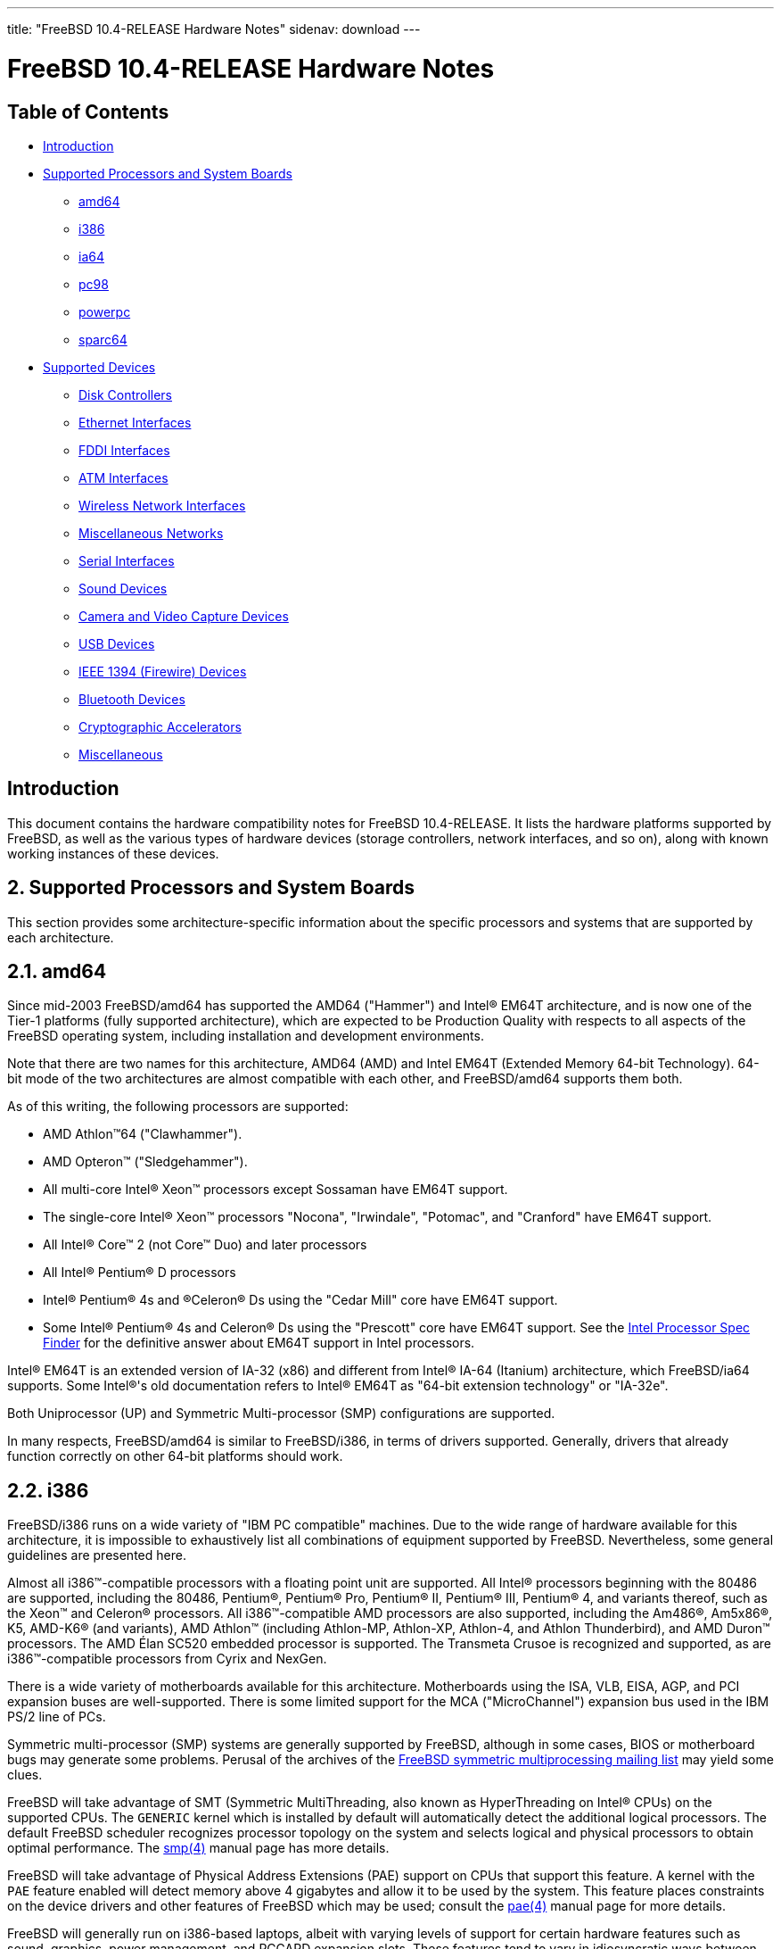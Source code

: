 ---
title: "FreeBSD 10.4-RELEASE Hardware Notes"
sidenav: download
---

= FreeBSD 10.4-RELEASE Hardware Notes

== Table of Contents

* <<intro,Introduction>>
* <<proc,Supported Processors and System Boards>>
** <<proc-amd64,amd64>>
** <<proc-i386,i386>>
** <<proc-ia64,ia64>>
** <<proc-pc98,pc98>>
** <<proc-powerpc,powerpc>>
** <<proc-sparc64,sparc64>>
* <<support,Supported Devices>>
** <<disk,Disk Controllers>>
** <<ethernet,Ethernet Interfaces>>
** <<fddi,FDDI Interfaces>>
** <<atm,ATM Interfaces>>
** <<wlan,Wireless Network Interfaces>>
** <<misc-network,Miscellaneous Networks>>
** <<serial,Serial Interfaces>>
** <<sound,Sound Devices>>
** <<camera,Camera and Video Capture Devices>>
** <<usb,USB Devices>>
** <<firewire,IEEE 1394 (Firewire) Devices>>
** <<bluetooth,Bluetooth Devices>>
** <<crypto-accel,Cryptographic Accelerators>>
** <<misc,Miscellaneous>>

[[intro]]
== Introduction

This document contains the hardware compatibility notes for FreeBSD 10.4-RELEASE. It lists the hardware platforms supported by FreeBSD, as well as the various types of hardware devices (storage controllers, network interfaces, and so on), along with known working instances of these devices.

[[proc]]
== 2. Supported Processors and System Boards

This section provides some architecture-specific information about the specific processors and systems that are supported by each architecture.

[[proc-amd64]]
== 2.1. amd64

Since mid-2003 FreeBSD/amd64 has supported the AMD64 ("Hammer") and Intel(R) EM64T architecture, and is now one of the Tier-1 platforms (fully supported architecture), which are expected to be Production Quality with respects to all aspects of the FreeBSD operating system, including installation and development environments.

Note that there are two names for this architecture, AMD64 (AMD) and Intel EM64T (Extended Memory 64-bit Technology). 64-bit mode of the two architectures are almost compatible with each other, and FreeBSD/amd64 supports them both.

As of this writing, the following processors are supported:

* AMD Athlon(TM)64 ("Clawhammer").
* AMD Opteron(TM) ("Sledgehammer").
* All multi-core Intel(R) Xeon(TM) processors except Sossaman have EM64T support.
* The single-core Intel(R) Xeon(TM) processors "Nocona", "Irwindale", "Potomac", and "Cranford" have EM64T support.
* All Intel(R) Core(TM) 2 (not Core(TM) Duo) and later processors
* All Intel(R) Pentium(R) D processors
* Intel(R) Pentium(R) 4s and (R)Celeron(R) Ds using the "Cedar Mill" core have EM64T support.
* Some Intel(R) Pentium(R) 4s and Celeron(R) Ds using the "Prescott" core have EM64T support. See the http://processorfinder.intel.com[Intel Processor Spec Finder] for the definitive answer about EM64T support in Intel processors.

Intel(R) EM64T is an extended version of IA-32 (x86) and different from Intel(R) IA-64 (Itanium) architecture, which FreeBSD/ia64 supports. Some Intel(R)'s old documentation refers to Intel(R) EM64T as "64-bit extension technology" or "IA-32e".

Both Uniprocessor (UP) and Symmetric Multi-processor (SMP) configurations are supported.

In many respects, FreeBSD/amd64 is similar to FreeBSD/i386, in terms of drivers supported. Generally, drivers that already function correctly on other 64-bit platforms should work.

[[proc-i386]]
== 2.2. i386

FreeBSD/i386 runs on a wide variety of "IBM PC compatible" machines. Due to the wide range of hardware available for this architecture, it is impossible to exhaustively list all combinations of equipment supported by FreeBSD. Nevertheless, some general guidelines are presented here.

Almost all i386(TM)-compatible processors with a floating point unit are supported. All Intel(R) processors beginning with the 80486 are supported, including the 80486, Pentium(R), Pentium(R) Pro, Pentium(R) II, Pentium(R) III, Pentium(R) 4, and variants thereof, such as the Xeon(TM) and Celeron(R) processors. All i386(TM)-compatible AMD processors are also supported, including the Am486(R), Am5x86(R), K5, AMD-K6(R) (and variants), AMD Athlon(TM) (including Athlon-MP, Athlon-XP, Athlon-4, and Athlon Thunderbird), and AMD Duron(TM) processors. The AMD Élan SC520 embedded processor is supported. The Transmeta Crusoe is recognized and supported, as are i386(TM)-compatible processors from Cyrix and NexGen.

There is a wide variety of motherboards available for this architecture. Motherboards using the ISA, VLB, EISA, AGP, and PCI expansion buses are well-supported. There is some limited support for the MCA ("MicroChannel") expansion bus used in the IBM PS/2 line of PCs.

Symmetric multi-processor (SMP) systems are generally supported by FreeBSD, although in some cases, BIOS or motherboard bugs may generate some problems. Perusal of the archives of the http://lists.FreeBSD.org/mailman/listinfo/freebsd-smp[FreeBSD symmetric multiprocessing mailing list] may yield some clues.

FreeBSD will take advantage of SMT (Symmetric MultiThreading, also known as HyperThreading on Intel(R) CPUs) on the supported CPUs. The `GENERIC` kernel which is installed by default will automatically detect the additional logical processors. The default FreeBSD scheduler recognizes processor topology on the system and selects logical and physical processors to obtain optimal performance. The https://www.FreeBSD.org/cgi/man.cgi?query=smp&sektion=4&manpath=freebsd-release-ports[smp(4)] manual page has more details.

FreeBSD will take advantage of Physical Address Extensions (PAE) support on CPUs that support this feature. A kernel with the `PAE` feature enabled will detect memory above 4 gigabytes and allow it to be used by the system. This feature places constraints on the device drivers and other features of FreeBSD which may be used; consult the https://www.FreeBSD.org/cgi/man.cgi?query=pae&sektion=4&manpath=freebsd-release-ports[pae(4)] manual page for more details.

FreeBSD will generally run on i386-based laptops, albeit with varying levels of support for certain hardware features such as sound, graphics, power management, and PCCARD expansion slots. These features tend to vary in idiosyncratic ways between machines, and frequently require special-case support in FreeBSD to work around hardware bugs or other oddities. When in doubt, a search of the archives of the http://lists.FreeBSD.org/mailman/listinfo/freebsd-mobile[FreeBSD laptop computer mailing list] may be useful.

Most modern laptops (as well as many desktops) use the Advanced Configuration and Power Management (ACPI) standard. FreeBSD supports ACPI via the ACPI Component Architecture reference implementation from Intel(R), as described in the https://www.FreeBSD.org/cgi/man.cgi?query=acpi&sektion=4&manpath=freebsd-release-ports[acpi(4)] manual page. The use of ACPI causes instabilities on some machines and it may be necessary to disable the ACPI driver, which is normally loaded via a kernel module. This may be accomplished by adding the following line to `/boot/device.hints`:

[.programlisting]
----
hint.acpi.0.disabled="1"
----

Users debugging ACPI-related problems may find it useful to disable portions of the ACPI functionality. The https://www.FreeBSD.org/cgi/man.cgi?query=acpi&sektion=4&manpath=freebsd-release-ports[acpi(4)] manual page has more information on how to do this via loader tunables.

ACPI depends on a Differentiated System Descriptor Table (DSDT) provided by each machine's BIOS. Some machines have bad or incomplete DSDTs, which prevents ACPI from functioning correctly. Replacement DSDTs for some machines can be found at the http://acpi.sourceforge.net/dsdt/index.php[DSDT] section of the http://acpi.sourceforge.net/[ACPI4Linux] project Web site. FreeBSD can use these DSDTs to override the DSDT provided by the BIOS; see the https://www.FreeBSD.org/cgi/man.cgi?query=acpi&sektion=4&manpath=freebsd-release-ports[acpi(4)] manual page for more information.

[[proc-ia64]]
== 2.3. ia64

Currently supported processors are the http://people.freebsd.org/~marcel/refs/ia64/itanium/24532003.pdf[Itanium(R)] and the http://people.freebsd.org/~marcel/refs/ia64/itanium2/25111003.pdf[Itanium(R) 2].

Supported chipsets include:

* HP zx1
* Intel(R) 460GX
* Intel(R) E8870

Both Uniprocessor (UP) and Symmetric Multi-processor (SMP) configurations are supported.

Most devices that can be found in or are compatible with ia64 machines are fully supported. The notable exception is the VGA console. The FreeBSD support for VGA consoles is at this time too much based on PC hardware and not all ia64 machines have chipsets that provide sufficient PC legacy support. As such https://www.FreeBSD.org/cgi/man.cgi?query=syscons&sektion=4&manpath=freebsd-release-ports[syscons(4)] cannot be enabled and the use of a serial console is required.

[[proc-pc98]]
== 2.4. pc98

NEC PC-9801/9821 series with almost all i386(TM)-compatible processors, including 80486, Pentium(R), Pentium(R) Pro, Pentium(R) II, and variants. All i386(TM)-compatible processors by AMD, Cyrix, IBM, and IDT are also supported.

NEC FC-9801/9821 series, and NEC SV-98 series (both of them are compatible with PC-9801/9821 series) should be supported.

EPSON PC-386/486/586 series, which are compatible with NEC PC-9801 series are supported.

High-resolution mode is not supported. NEC PC-98XA/XL/RL/XL^2, and NEC PC-H98 series are supported in normal (PC-9801 compatible) mode only.

Although there are some multi-processor systems (such as Rs20/B20), SMP-related features of FreeBSD are not supported yet.

PC-9801/9821 standard bus (called C-Bus), PC-9801NOTE expansion bus (110pin), and PCI bus are supported. New Extend Standard Architecture (NESA) bus (used in PC-H98, SV-H98, and FC-H98 series) is not supported.

[[proc-powerpc]]
== 2.5. powerpc

All Apple PowerPC machines with built-in USB are supported, as well a limited selection of non-Apple machines, including KVM on POWER7

SMP is supported on all systems with more than 1 processor.

[[proc-sparc64]]
== 2.6. sparc64

This section describes the systems currently known to be supported by FreeBSD on the Fujitsu SPARC64(R) and Sun UltraSPARC(R) platforms.

SMP is supported on all systems with more than 1 processor.

When using the `GENERIC` kernel, FreeBSD/sparc64 systems not equipped with a framebuffer supported by the http://www.FreeBSD.org/cgi/man.cgi?query=creator&sektion=4[creator(4)] (Sun Creator, Sun Creator3D and Sun Elite3D) or http://www.FreeBSD.org/cgi/man.cgi?query=machfb&sektion=4[machfb(4)] (Sun PGX and Sun PGX64 as well as the ATI Mach64 chips found onboard in for example Sun Blade(TM) 100, Sun Blade(TM) 150, Sun Ultra(TM) 5 and Sun Ultra(TM) 10) driver must use the serial console.

If you have a system that is not listed here, it may not have been tested with FreeBSD 10.2-RELEASE. We encourage you to try it and send a note to the http://lists.FreeBSD.org/mailman/listinfo/freebsd-sparc64[FreeBSD SPARC porting mailing list] with your results, including which devices work and which do not.

The following systems are fully supported by FreeBSD:

* Naturetech GENIALstation 777S
* Sun Blade(TM) 100
* Sun Blade(TM) 150
* Sun Enterprise(TM) 150
* Sun Enterprise(TM) 220R
* Sun Enterprise(TM) 250
* Sun Enterprise(TM) 420R
* Sun Enterprise(TM) 450
* Sun Fire(TM) B100s (support for the on-board NICs first appeared in 8.1-RELEASE)
* Sun Fire(TM) V100
* Sun Fire(TM) V120
* Sun Netra(TM) t1 100/105
* Sun Netra(TM) T1 AC200/DC200
* Sun Netra(TM) t 1100
* Sun Netra(TM) t 1120
* Sun Netra(TM) t 1125
* Sun Netra(TM) t 1400/1405
* Sun Netra(TM) 120
* Sun Netra(TM) X1
* Sun SPARCEngine(R) Ultra AX1105
* Sun SPARCEngine(R) Ultra AXe
* Sun SPARCEngine(R) Ultra AXi
* Sun SPARCEngine(R) Ultra AXmp
* Sun SPARCEngine(R) CP1500
* Sun Ultra(TM) 1
* Sun Ultra(TM) 1E
* Sun Ultra(TM) 2
* Sun Ultra(TM) 5
* Sun Ultra(TM) 10
* Sun Ultra(TM) 30
* Sun Ultra(TM) 60
* Sun Ultra(TM) 80
* Sun Ultra(TM) 450

The following systems are partially supported by FreeBSD. In particular the fiber channel controllers in SBus-based systems are not supported. However, it is possible to use these with a SCSI controller supported by the http://www.FreeBSD.org/cgi/man.cgi?query=esp&sektion=4[esp(4)] driver (Sun ESP SCSI, Sun FAS Fast-SCSI and Sun FAS366 Fast-Wide SCSI controllers).

* Sun Enterprise(TM) 3500
* Sun Enterprise(TM) 4500

Starting with 7.2-RELEASE, sparc64 systems based on Sun UltraSPARC(R) III and beyond are also supported by FreeBSD, which includes the following known working systems:

* Sun Blade(TM) 1000
* Sun Blade(TM) 1500
* Sun Blade(TM) 2000
* Sun Blade(TM) 2500
* Sun Fire(TM) 280R
* Sun Fire(TM) V210
* Sun Fire(TM) V215 (support first appeared in 7.3-RELEASE and 8.1-RELEASE)
* Sun Fire(TM) V240
* Sun Fire(TM) V245 (support first appeared in 7.3-RELEASE and 8.1-RELEASE)
* Sun Fire(TM) V250
* Sun Fire(TM) V440 (support for the on-board NICs first appeared in 7.3-RELEASE and 8.0-RELEASE)
* Sun Fire(TM) V480 (501-6780 and 501-6790 centerplanes only, for which support first appeared in 7.3-RELEASE and 8.1-RELEASE, other centerplanes might work beginning with 8.3-RELEASE and 9.0-RELEASE)
* Sun Fire(TM) V880
* Sun Fire(TM) V890 (support first appeared in 7.4-RELEASE and 8.1-RELEASE, non-mixed  UltraSPARC  IV/IV+ CPU-configurations only)
* Netra(TM) 20/Netra(TM) T4

The following Sun UltraSPARC(R) systems are not tested but believed to be also supported by FreeBSD:

* Sun Fire(TM) V125
* Sun Fire(TM) V490 (support first appeared in 7.4-RELEASE and 8.1-RELEASE, non-mixed UltraSPARC(R) IV/IV+ CPU-configurations only)

Starting with 7.4-RELEASE and 8.1-RELEASE, sparc64 systems based on Fujitsu SPARC64(R) V are also supported by FreeBSD, which includes the following known working systems:

* Fujitsu PRIMEPOWER(R) 250

The following Fujitsu PRIMEPOWER(R) systems are not tested but believed to be also supported by FreeBSD:

* Fujitsu PRIMEPOWER(R) 450
* Fujitsu PRIMEPOWER(R) 650
* Fujitsu PRIMEPOWER(R) 850

[[support]]
== 3. Supported Devices

This section describes the devices currently known to be supported by FreeBSD. Other configurations may also work, but simply have not been tested yet. Feedback, updates, and corrections to this list are encouraged.

Where possible, the drivers applicable to each device or class of devices is listed. If the driver in question has a manual page in the FreeBSD base distribution (most should), it is referenced here. Information on specific models of supported devices, controllers, etc. can be found in the manual pages.

[.note]
*Note*: +
The device lists in this document are being generated automatically from FreeBSD manual pages. This means that some devices, which are supported by multiple drivers, may appear multiple times.

[[disk]]
== 3.1. Disk Controllers

[amd64, i386, ia64, pc98, sparc64] IDE/ATA controllers (https://www.FreeBSD.org/cgi/man.cgi?query=ata&sektion=4&manpath=freebsd-release-ports[ata(4)] driver)

[pc98] IDE/ATA controllers (wdc driver)

* On-board IDE controller

[i386,ia64,amd64] Controllers supported by the https://www.FreeBSD.org/cgi/man.cgi?query=aac&sektion=4&manpath=freebsd-release-ports[aac(4)] driver include:

* Adaptec AAC-364
* Adaptec RAID 2045
* Adaptec RAID 2405
* Adaptec RAID 2445
* Adaptec RAID 2805
* Adaptec RAID 3085
* Adaptec RAID 31205
* Adaptec RAID 31605
* Adaptec RAID 5085
* Adaptec RAID 51205
* Adaptec RAID 51245
* Adaptec RAID 51605
* Adaptec RAID 51645
* Adaptec RAID 52445
* Adaptec RAID 5405
* Adaptec RAID 5445
* Adaptec RAID 5805
* Adaptec SAS RAID 3405
* Adaptec SAS RAID 3805
* Adaptec SAS RAID 4000SAS
* Adaptec SAS RAID 4005SAS
* Adaptec SAS RAID 4800SAS
* Adaptec SAS RAID 4805SAS
* Adaptec SATA RAID 2020SA ZCR
* Adaptec SATA RAID 2025SA ZCR
* Adaptec SATA RAID 2026ZCR
* Adaptec SATA RAID 2410SA
* Adaptec SATA RAID 2420SA
* Adaptec SATA RAID 2610SA
* Adaptec SATA RAID 2620SA
* Adaptec SATA RAID 2810SA
* Adaptec SATA RAID 2820SA
* Adaptec SATA RAID 21610SA
* Adaptec SCSI RAID 2020ZCR
* Adaptec SCSI RAID 2025ZCR
* Adaptec SCSI RAID 2120S
* Adaptec SCSI RAID 2130S
* Adaptec SCSI RAID 2130SLP
* Adaptec SCSI RAID 2230SLP
* Adaptec SCSI RAID 2200S
* Adaptec SCSI RAID 2240S
* Adaptec SCSI RAID 3230S
* Adaptec SCSI RAID 3240S
* Adaptec SCSI RAID 5400S
* Dell CERC SATA RAID 2
* Dell PERC 2/Si
* Dell PERC 2/QC
* Dell PERC 3/Si
* Dell PERC 3/Di
* Dell PERC 320/DC
* HP ML110 G2 (Adaptec SATA RAID 2610SA)
* HP NetRAID 4M
* IBM ServeRAID 8i
* IBM ServeRAID 8k
* IBM ServeRAID 8s
* ICP RAID ICP5045BL
* ICP RAID ICP5085BL
* ICP RAID ICP5085SL
* ICP RAID ICP5125BR
* ICP RAID ICP5125SL
* ICP RAID ICP5165BR
* ICP RAID ICP5165SL
* ICP RAID ICP5445SL
* ICP RAID ICP5805BL
* ICP RAID ICP5805SL
* ICP ICP5085BR SAS RAID
* ICP ICP9085LI SAS RAID
* ICP ICP9047MA SATA RAID
* ICP ICP9067MA SATA RAID
* ICP ICP9087MA SATA RAID
* ICP ICP9014RO SCSI RAID
* ICP ICP9024RO SCSI RAID
* Legend S220
* Legend S230
* Sun STK RAID REM
* Sun STK RAID EM
* SG-XPCIESAS-R-IN
* SG-XPCIESAS-R-EX
* AOC-USAS-S4i
* AOC-USAS-S8i
* AOC-USAS-S4iR
* AOC-USAS-S8iR
* AOC-USAS-S8i-LP
* AOC-USAS-S8iR-LP

Controllers supported by the https://www.FreeBSD.org/cgi/man.cgi?query=aacraid&sektion=4&manpath=freebsd-release-ports[aacraid(4)] driver include:

* Adaptec ASR-6405(T|E)
* Adaptec ASR-6445
* Adaptec ASR-6805(T|E|Q|TQ)
* Adaptec ASR-7085
* Adaptec ASR-7805(Q)
* Adaptec ASR-70165
* Adaptec ASR-71605(E|Q)
* Adaptec ASR-71685
* Adaptec ASR-72405
* Adaptec Series 8 cards

[i386,pc98,amd64] The https://www.FreeBSD.org/cgi/man.cgi?query=adv&sektion=4&manpath=freebsd-release-ports[adv(4)] driver supports the following SCSI controllers:

* AdvanSys ABP510/5150
* AdvanSys ABP5140
* AdvanSys ABP5142
* AdvanSys ABP902/3902
* AdvanSys ABP3905
* AdvanSys ABP915
* AdvanSys ABP920
* AdvanSys ABP3922
* AdvanSys ABP3925
* AdvanSys ABP930, ABP930U, ABP930UA
* AdvanSys ABP960, ABP960U
* AdvanSys ABP542
* AdvanSys ABP742
* AdvanSys ABP842
* AdvanSys ABP940
* AdvanSys ABP940UA/3940UA
* AdvanSys ABP940U
* AdvanSys ABP3960UA
* AdvanSys ABP970, ABP970U
* AdvanSys ABP752
* AdvanSys ABP852
* AdvanSys ABP950
* AdvanSys ABP980, ABP980U
* AdvanSys ABP980UA/3980UA
* MELCO IFC-USP (PC-98)
* RATOC REX-PCI30 (PC-98)
* @Nifty FNECHARD IFC-USUP-TX (PC-98)

[i386,pc98,amd64] The https://www.FreeBSD.org/cgi/man.cgi?query=adw&sektion=4&manpath=freebsd-release-ports[adw(4)] driver supports SCSI controllers including:

* AdvanSys ABP940UW/ABP3940UW
* AdvanSys ABP950UW
* AdvanSys ABP970UW
* AdvanSys ABP3940U2W
* AdvanSys ABP3950U2W

[i386] The https://www.FreeBSD.org/cgi/man.cgi?query=aha&sektion=4&manpath=freebsd-release-ports[aha(4)] driver supports the following SCSI host adapters:

Adaptec AHA-154xB

Adaptec AHA-154xC

Adaptec AHA-154xCF

Adaptec AHA-154xCP

Adaptec AHA-1640

Adaptec AHA-174x in 154x emulation mode

DTC 3290 SCSI controller in 1542 emulation mode

Tekram SCSI controllers in 154x emulation mode

[i386] The https://www.FreeBSD.org/cgi/man.cgi?query=ahb&sektion=4&manpath=freebsd-release-ports[ahb(4)] driver supports the following SCSI host adapters:

* Adaptec AHA-1740
* Adaptec AHA-1742
* Adaptec AHA-1740A
* Adaptec AHA-1742A

The https://www.FreeBSD.org/cgi/man.cgi?query=ahc&sektion=4&manpath=freebsd-release-ports[ahc(4)] driver supports the following SCSI host adapter chips and SCSI controller cards:

* Adaptec AIC7770 host adapter chip
* Adaptec AIC7850 host adapter chip
* Adaptec AIC7860 host adapter chip
* Adaptec AIC7870 host adapter chip
* Adaptec AIC7880 host adapter chip
* Adaptec AIC7890 host adapter chip
* Adaptec AIC7891 host adapter chip
* Adaptec AIC7892 host adapter chip
* Adaptec AIC7895 host adapter chip
* Adaptec AIC7896 host adapter chip
* Adaptec AIC7897 host adapter chip
* Adaptec AIC7899 host adapter chip
* Adaptec 274X(W)
* Adaptec 274X(T)
* Adaptec 284X
* Adaptec 2910
* Adaptec 2915
* Adaptec 2920C
* Adaptec 2930C
* Adaptec 2930U2
* Adaptec 2940
* Adaptec 2940J
* Adaptec 2940N
* Adaptec 2940U
* Adaptec 2940AU
* Adaptec 2940UW
* Adaptec 2940UW Dual
* Adaptec 2940UW Pro
* Adaptec 2940U2W
* Adaptec 2940U2B
* Adaptec 2950U2W
* Adaptec 2950U2B
* Adaptec 19160B
* Adaptec 29160B
* Adaptec 29160N
* Adaptec 3940
* Adaptec 3940U
* Adaptec 3940AU
* Adaptec 3940UW
* Adaptec 3940AUW
* Adaptec 3940U2W
* Adaptec 3950U2
* Adaptec 3960
* Adaptec 39160
* Adaptec 3985
* Adaptec 4944UW
* NEC PC-9821Xt13 (PC-98)
* NEC RvII26 (PC-98)
* NEC PC-9821X-B02L/B09 (PC-98)
* NEC SV-98/2-B03 (PC-98)
* Many motherboards with on-board SCSI support

The https://www.FreeBSD.org/cgi/man.cgi?query=ahci&sektion=4&manpath=freebsd-release-ports[ahci(4)] driver supports AHCI compatible controllers having PCI class 1 (mass storage), subclass 6 (SATA) and programming interface 1 (AHCI).

Also, in cooperation with atamarvell and atajmicron drivers of ata(4), it supports AHCI part of legacy-PATA + AHCI-SATA combined controllers, such as JMicron JMB36x and Marvell 88SE61xx.

[i386,sparc64,ia64,amd64] The https://www.FreeBSD.org/cgi/man.cgi?query=ahd&sektion=4&manpath=freebsd-release-ports[ahd(4)] driver supports the following:

* Adaptec AIC7901 host adapter chip
* Adaptec AIC7901A host adapter chip
* Adaptec AIC7902 host adapter chip
* Adaptec 29320 host adapter
* Adaptec 39320 host adapter
* Many motherboards with on-board SCSI support

[i386,pc98,amd64] The adapters supported by the https://www.FreeBSD.org/cgi/man.cgi?query=aic&sektion=4&manpath=freebsd-release-ports[aic(4)] driver include:

* Adaptec AHA-1505 (ISA)
* Adaptec AHA-1510A, AHA-1510B (ISA)
* Adaptec AHA-1520A, AHA-1520B (ISA)
* Adaptec AHA-1522A, AHA-1522B (ISA)
* Adaptec AHA-1535 (ISA)
* Creative Labs SoundBlaster SCSI host adapter (ISA)
* Adaptec AHA-1460, AHA-1460B, AHA-1460C, AHA-1460D (PC Card)
* Adaptec AHA-1030B, AHA-1030P (PC98)
* NEC PC-9801-100 (PC98)

Controllers supported by the https://www.FreeBSD.org/cgi/man.cgi?query=amr&sektion=4&manpath=freebsd-release-ports[amr(4)] driver include:

* MegaRAID SATA 150-4
* MegaRAID SATA 150-6
* MegaRAID SATA 300-4X
* MegaRAID SATA 300-8X
* MegaRAID SCSI 320-1E
* MegaRAID SCSI 320-2E
* MegaRAID SCSI 320-4E
* MegaRAID SCSI 320-0X
* MegaRAID SCSI 320-2X
* MegaRAID SCSI 320-4X
* MegaRAID SCSI 320-0
* MegaRAID SCSI 320-1
* MegaRAID SCSI 320-2
* MegaRAID SCSI 320-4
* MegaRAID Series 418
* MegaRAID i4 133 RAID
* MegaRAID Elite 1500 (Series 467)
* MegaRAID Elite 1600 (Series 493)
* MegaRAID Elite 1650 (Series 4xx)
* MegaRAID Enterprise 1200 (Series 428)
* MegaRAID Enterprise 1300 (Series 434)
* MegaRAID Enterprise 1400 (Series 438)
* MegaRAID Enterprise 1500 (Series 467)
* MegaRAID Enterprise 1600 (Series 471)
* MegaRAID Express 100 (Series 466WS)
* MegaRAID Express 200 (Series 466)
* MegaRAID Express 300 (Series 490)
* MegaRAID Express 500 (Series 475)
* Dell PERC
* Dell PERC 2/SC
* Dell PERC 2/DC
* Dell PERC 3/DCL
* Dell PERC 3/QC
* Dell PERC 4/DC
* Dell PERC 4/IM
* Dell PERC 4/SC
* Dell PERC 4/Di
* Dell PERC 4e/DC
* Dell PERC 4e/Di
* Dell PERC 4e/Si
* Dell PERC 4ei
* HP NetRAID-1/Si
* HP NetRAID-3/Si (D4943A)
* HP Embedded NetRAID
* Intel RAID Controller SRCS16
* Intel RAID Controller SRCU42X

[i386,amd64] The https://www.FreeBSD.org/cgi/man.cgi?query=arcmsr&sektion=4&manpath=freebsd-release-ports[arcmsr(4)] driver supports the following cards:

* ARC-1110
* ARC-1120
* ARC-1130
* ARC-1160
* ARC-1170
* ARC-1110ML
* ARC-1120ML
* ARC-1130ML
* ARC-1160ML
* ARC-1200
* ARC-1201
* ARC-1203
* ARC-1210
* ARC-1212
* ARC-1213
* ARC-1214
* ARC-1220
* ARC-1222
* ARC-1223
* ARC-1224
* ARC-1230
* ARC-1231
* ARC-1260
* ARC-1261
* ARC-1270
* ARC-1280
* ARC-1210ML
* ARC-1220ML
* ARC-1231ML
* ARC-1261ML
* ARC-1280ML
* ARC-1380
* ARC-1381
* ARC-1680
* ARC-1681
* ARC-1880
* ARC-1882
* ARC-1883
* ARC-1884

[i386] The adapters currently supported by the https://www.FreeBSD.org/cgi/man.cgi?query=asr&sektion=4&manpath=freebsd-release-ports[asr(4)] driver include the following:

* Adaptec Zero-Channel SCSI RAID 2000S, 2005S, 2010S, 2015S
* Adaptec SCSI RAID 2100S, 2110S
* Adaptec ATA-100 RAID 2400A
* Adaptec SCSI RAID 3200S, 3210S
* Adaptec SCSI RAID 3400S, 3410S
* Adaptec SmartRAID PM1554
* Adaptec SmartRAID PM1564
* Adaptec SmartRAID PM2554
* Adaptec SmartRAID PM2564
* Adaptec SmartRAID PM2664
* Adaptec SmartRAID PM2754
* Adaptec SmartRAID PM2865
* Adaptec SmartRAID PM3754
* Adaptec SmartRAID PM3755U2B / SmartRAID V Millennium
* Adaptec SmartRAID PM3757
* DEC KZPCC-AC (LVD 1-ch, 4MB or 16MB cache), DEC KZPCC-CE (LVD 3-ch, 64MB cache), DEC KZPCC-XC (LVD 1-ch, 16MB cache), DEC KZPCC-XE (LVD 3-ch, 64MB cache) -- rebadged SmartRAID V Millennium

[i386,amd64] The https://www.FreeBSD.org/cgi/man.cgi?query=bt&sektion=4&manpath=freebsd-release-ports[bt(4)] driver supports the following BusLogic MultiMaster "W", "C", "S", and "A" series and compatible SCSI host adapters:

* BusLogic BT-445C
* BusLogic BT-445S
* BusLogic BT-540CF
* BusLogic BT-542B
* BusLogic BT-542B
* BusLogic BT-542D
* BusLogic BT-545C
* BusLogic BT-545S
* BusLogic/BusTek BT-640
* BusLogic BT-742A
* BusLogic BT-742A
* BusLogic BT-747C
* BusLogic BT-747D
* BusLogic BT-747S
* BusLogic BT-757C
* BusLogic BT-757CD
* BusLogic BT-757D
* BusLogic BT-757S
* BusLogic BT-946C
* BusLogic BT-948
* BusLogic BT-956C
* BusLogic BT-956CD
* BusLogic BT-958
* BusLogic BT-958D
* Storage Dimensions SDC3211B / SDC3211F

AMI FastDisk Host Adapters that are true BusLogic MultiMaster clones are also supported by the https://www.FreeBSD.org/cgi/man.cgi?query=bt&sektion=4&manpath=freebsd-release-ports[bt(4)] driver.

[i386,ia64,amd64] Controllers supported by the https://www.FreeBSD.org/cgi/man.cgi?query=ciss&sektion=4&manpath=freebsd-release-ports[ciss(4)] driver include:

* Compaq Smart Array 5300 (simple mode only)
* Compaq Smart Array 532
* Compaq Smart Array 5i
* HP Smart Array 5312
* HP Smart Array 6i
* HP Smart Array 641
* HP Smart Array 642
* HP Smart Array 6400
* HP Smart Array 6400 EM
* HP Smart Array E200
* HP Smart Array E200i
* HP Smart Array P212
* HP Smart Array P220i
* HP Smart Array P222
* HP Smart Array P230i
* HP Smart Array P400
* HP Smart Array P400i
* HP Smart Array P410
* HP Smart Array P410i
* HP Smart Array P411
* HP Smart Array P420
* HP Smart Array P420i
* HP Smart Array P421
* HP Smart Array P430
* HP Smart Array P430i
* HP Smart Array P431
* HP Smart Array P530
* HP Smart Array P531
* HP Smart Array P600
* HP Smart Array P721m
* HP Smart Array P731m
* HP Smart Array P800
* HP Smart Array P812
* HP Smart Array P830
* HP Smart Array P830i
* HP Modular Smart Array 20 (MSA20)
* HP Modular Smart Array 500 (MSA500)

[pc98] The https://www.FreeBSD.org/cgi/man.cgi?query=ct&sektion=4&manpath=freebsd-release-ports[ct(4)] driver supports the following adapters:

* ELECOM bus-master SCSI adapters
* I-O DATA SC-98II
* ICM IF-2660, IF-2766, IF-2766ET, IF-2767 and IF-2769
* Logitec LHA-N151 and LHA-20x series
* Midori-Denshi MDC-554NA and MDC-926R
* NEC PC-9801-55, 92 and compatibles
* SMIT transfer type SCSI host adapters
* TEXA HA-55BS2 and its later models

[i386,ia64,amd64] The https://www.FreeBSD.org/cgi/man.cgi?query=dpt&sektion=4&manpath=freebsd-release-ports[dpt(4)] driver provides support for the following RAID adapters:

* DPT Smart Cache Plus
* Smart Cache II (PM2?2?, PM2022 [EISA], PM2024/PM2124 [PCI]) (Gen2)
* Smart RAID II (PM3?2?, PM3021, PM3222)
* Smart Cache III (PM2?3?)
* Smart RAID III (PM3?3?, PM3332 [EISA], PM3334UW [PCI]) (Gen3)
* Smart Cache IV (PM2?4?, PM2042 [EISA], PM2044/PM2144 [PCI]) (Gen4)
* Smart RAID IV

[.note]
*Note*: +
[amd64, i386] Booting from these controllers is supported. EISA adapters are not supported.

[sparc64] Controllers supported by the https://www.FreeBSD.org/cgi/man.cgi?query=esp&sektion=4&manpath=freebsd-release-ports[esp(4)] driver include:

* MELCO IFC-DP (PC-98)
* Sun ESP family
* Sun FAS family
* Tekram DC390
* Tekram DC390T

[i386,amd64] The https://www.FreeBSD.org/cgi/man.cgi?query=hpt27xx&sektion=4&manpath=freebsd-release-ports[hpt27xx(4)] driver supports the following SAS controllers:

* HighPoint's RocketRAID 271x series
* HighPoint's RocketRAID 272x series
* HighPoint's RocketRAID 274x series
* HighPoint's RocketRAID 276x series
* HighPoint's RocketRAID 278x series

[i386,amd64] The https://www.FreeBSD.org/cgi/man.cgi?query=hptiop&sektion=4&manpath=freebsd-release-ports[hptiop(4)] driver supports the following SAS and SATA RAID controllers:

* HighPoint RocketRAID 4522
* HighPoint RocketRAID 4521
* HighPoint RocketRAID 4520
* HighPoint RocketRAID 4322
* HighPoint RocketRAID 4321
* HighPoint RocketRAID 4320
* HighPoint RocketRAID 4311
* HighPoint RocketRAID 4310
* HighPoint RocketRAID 3640
* HighPoint RocketRAID 3622
* HighPoint RocketRAID 3620

The https://www.FreeBSD.org/cgi/man.cgi?query=hptiop&sektion=4&manpath=freebsd-release-ports[hptiop(4)] driver also supports the following SAS and SATA RAID controllers that are already End-of-Life:

* HighPoint RocketRAID 4211
* HighPoint RocketRAID 4210
* HighPoint RocketRAID 3560
* HighPoint RocketRAID 3540
* HighPoint RocketRAID 3530
* HighPoint RocketRAID 3522
* HighPoint RocketRAID 3521
* HighPoint RocketRAID 3520
* HighPoint RocketRAID 3511
* HighPoint RocketRAID 3510
* HighPoint RocketRAID 3410
* HighPoint RocketRAID 3320
* HighPoint RocketRAID 3220
* HighPoint RocketRAID 3122
* HighPoint RocketRAID 3120
* HighPoint RocketRAID 3020

[i386,amd64] The https://www.FreeBSD.org/cgi/man.cgi?query=hptmv&sektion=4&manpath=freebsd-release-ports[hptmv(4)] driver supports the following ATA RAID controllers:

* HighPoint's RocketRAID 182x series

The https://www.FreeBSD.org/cgi/man.cgi?query=hptnr&sektion=4&manpath=freebsd-release-ports[hptnr(4)] driver supports the following SATA controllers:

* HighPoint's DC7280 series
* HighPoint's Rocket R750 series

[i386,amd64] The https://www.FreeBSD.org/cgi/man.cgi?query=hptrr&sektion=4&manpath=freebsd-release-ports[hptrr(4)] driver supports the following RAID controllers:

* RocketRAID 172x series
* RocketRAID 174x series
* RocketRAID 2210
* RocketRAID 222x series
* RocketRAID 2240
* RocketRAID 230x series
* RocketRAID 231x series
* RocketRAID 232x series
* RocketRAID 2340
* RocketRAID 2522

[i386] The following controllers are supported by the https://www.FreeBSD.org/cgi/man.cgi?query=ida&sektion=4&manpath=freebsd-release-ports[ida(4)] driver:

* Compaq SMART Array 221
* Compaq Integrated SMART Array Controller
* Compaq SMART Array 4200
* Compaq SMART Array 4250ES
* Compaq SMART 3200 Controller
* Compaq SMART 3100ES Controller
* Compaq SMART-2/DH Controller
* Compaq SMART-2/SL Controller
* Compaq SMART-2/P Controller
* Compaq SMART-2/E Controller
* Compaq SMART Controller

[i386,ia64,amd64] Controllers supported by the https://www.FreeBSD.org/cgi/man.cgi?query=iir&sektion=4&manpath=freebsd-release-ports[iir(4)] driver include:

* Intel RAID Controller SRCMR
* Intel Server RAID Controller U3-l (SRCU31a)
* Intel Server RAID Controller U3-1L (SRCU31La)
* Intel Server RAID Controller U3-2 (SRCU32)
* All past and future releases of Intel and ICP RAID Controllers.

* Intel RAID Controller SRCU21 (discontinued)
* Intel RAID Controller SRCU31 (older revision, not compatible)
* Intel RAID Controller SRCU31L (older revision, not compatible)

The SRCU31 and SRCU31L can be updated via a firmware update available from Intel.

[i386,amd64] Controllers supported by the https://www.FreeBSD.org/cgi/man.cgi?query=ips&sektion=4&manpath=freebsd-%0Arelease-ports[ips(4)] driver include:

* IBM ServeRAID 3H
* ServeRAID 4L/4M/4H
* ServeRAID Series 5
* ServeRAID 6i/6M
* ServeRAID 7t/7k/7M

Newer ServeRAID controllers are supported by the aac(4) or mfi(4) driver.

[i386,amd64] The https://www.FreeBSD.org/cgi/man.cgi?query=isci&sektion=4&manpath=freebsd-release-ports[isci(4)] driver provides support for Intel C600 SAS controllers.

Cards supported by the https://www.FreeBSD.org/cgi/man.cgi?query=isp&sektion=4&manpath=freebsd-release-ports[isp(4)] driver include:

* Qlogic 1000
* Qlogic 1020
* Qlogic 1040
* Qlogic 1080
* Qlogic 10160
* Qlogic 1240
* Qlogic 1280
* Qlogic 12160
* Qlogic 210X
* Qlogic 220X
* Qlogic 2300
* Qlogic 2312
* Qlogic 234X
* Qlogic 2322
* Qlogic 200
* Qlogic 2422
* Qlogic 246x (aka 2432)
* Qlogic 256x (aka 2532)
* Qlogic 267x/836x (aka 2031/8031)

[i386,ia64,amd64] The https://www.FreeBSD.org/cgi/man.cgi?query=mfi&sektion=4&manpath=freebsd-release-ports[mfi(4)] driver supports the following hardware:

* LSI MegaRAID SAS 1078
* LSI MegaRAID SAS 8408E
* LSI MegaRAID SAS 8480E
* LSI MegaRAID SAS 9240
* LSI MegaRAID SAS 9260
* Dell PERC5
* Dell PERC6
* IBM ServeRAID M1015 SAS/SATA
* IBM ServeRAID M1115 SAS/SATA
* IBM ServeRAID M5015 SAS/SATA
* IBM ServeRAID M5110 SAS/SATA
* IBM ServeRAID-MR10i
* Intel RAID Controller SRCSAS18E
* Intel RAID Controller SROMBSAS18E

[i386,ia64,amd64] Controllers supported by the https://www.FreeBSD.org/cgi/man.cgi?query=mlx&sektion=4&manpath=freebsd-release-ports[mlx(4)] driver include:

* Mylex DAC960P
* Mylex DAC960PD / DEC KZPSC (Fast Wide)
* Mylex DAC960PDU
* Mylex DAC960PL
* Mylex DAC960PJ
* Mylex DAC960PG
* Mylex DAC960PU / DEC PZPAC (Ultra Wide)
* Mylex AcceleRAID 150 (DAC960PRL)
* Mylex AcceleRAID 250 (DAC960PTL1)
* Mylex eXtremeRAID 1100 (DAC1164P)
* RAIDarray 230 controllers, aka the Ultra-SCSI DEC KZPAC-AA (1-ch, 4MB cache), KZPAC-CA (3-ch, 4MB), KZPAC-CB (3-ch, 8MB cache)

All major firmware revisions (2.x, 3.x, 4.x and 5.x) are supported, however it is always advisable to upgrade to the most recent firmware available for the controller.

Compatible Mylex controllers not listed should work, but have not been verified.

[.note]
*Note*: +
[amd64, i386] Booting from these controllers is supported. EISA adapters are not supported.

[i386,ia64,amd64] Controllers supported by the https://www.FreeBSD.org/cgi/man.cgi?query=mly&sektion=4&manpath=freebsd-release-ports[mly(4)] driver include:

* Mylex AcceleRAID 160
* Mylex AcceleRAID 170
* Mylex AcceleRAID 352
* Mylex eXtremeRAID 2000
* Mylex eXtremeRAID 3000

Compatible Mylex controllers not listed should work, but have not been verified.

These controllers are supported by the https://www.FreeBSD.org/cgi/man.cgi?query=mpr&sektion=4&manpath=freebsd-release-ports[mpr(4)] driver:

* Broadcom Ltd./Avago Tech (LSI) SAS 3004 (4 Port SAS)
* Broadcom Ltd./Avago Tech (LSI) SAS 3008 (8 Port SAS)
* Broadcom Ltd./Avago Tech (LSI) SAS 3108 (8 Port SAS)
* Broadcom Ltd./Avago Tech (LSI) SAS 3216 (16 Port SAS)
* Broadcom Ltd./Avago Tech (LSI) SAS 3224 (24 Port SAS)
* Broadcom Ltd./Avago Tech (LSI) SAS 3316 (16 Port SAS)
* Broadcom Ltd./Avago Tech (LSI) SAS 3324 (24 Port SAS)
* Broadcom Ltd./Avago Tech (LSI) SAS 3408 (8 Port SAS/PCIe)
* Broadcom Ltd./Avago Tech (LSI) SAS 3416 (16 Port SAS/PCIe)
* Broadcom Ltd./Avago Tech (LSI) SAS 3508 (8 Port SAS/PCIe)
* Broadcom Ltd./Avago Tech (LSI) SAS 3516 (16 Port SAS/PCIe)
* Broadcom Ltd./Avago Tech (LSI) SAS 3616 (16 Port SAS/PCIe)
* Broadcom Ltd./Avago Tech (LSI) SAS 3708 (8 Port SAS/PCIe)
* Broadcom Ltd./Avago Tech (LSI) SAS 3716 (16 Port SAS/PCIe)

These controllers are supported by the https://www.FreeBSD.org/cgi/man.cgi?query=mps&sektion=4&manpath=freebsd-release-ports[mps(4)] driver:

* Broadcom Ltd./Avago Tech (LSI) SAS 2004 (4 Port SAS)
* Broadcom Ltd./Avago Tech (LSI) SAS 2008 (8 Port SAS)
* Broadcom Ltd./Avago Tech (LSI) SAS 2108 (8 Port SAS)
* Broadcom Ltd./Avago Tech (LSI) SAS 2116 (16 Port SAS)
* Broadcom Ltd./Avago Tech (LSI) SAS 2208 (8 Port SAS)
* Broadcom Ltd./Avago Tech (LSI) SAS 2308 (8 Port SAS)
* Broadcom Ltd./Avago Tech (LSI) SSS6200 Solid State Storage
* Intel Integrated RAID Module RMS25JB040
* Intel Integrated RAID Module RMS25JB080
* Intel Integrated RAID Module RMS25KB040
* Intel Integrated RAID Module RMS25KB080

The following controllers are supported by the https://www.FreeBSD.org/cgi/man.cgi?query=mpt&sektion=4&manpath=freebsd-release-ports[mpt(4)] driver:

* LSI Logic 53c1030, LSI Logic LSI2x320-X (Single and Dual Ultra320 SCSI)
* LSI Logic AS1064, LSI Logic AS1068
* LSI Logic FC909 (1Gb/s Fibre Channel)
* LSI Logic FC909A (Dual 1Gb/s Fibre Channel)
* LSI Logic FC919, LSI Logic 7102XP-LC (Single 2Gb/s Fibre Channel)
* LSI Logic FC929, LSI Logic FC929X, LSI Logic 7202XP-LC (Dual 2Gb/s Fibre Channel)
* LSI Logic FC949X (Dual 4Gb/s Fibre Channel)
* LSI Logic FC949E, LSI Logic FC949ES (Dual 4Gb/s Fibre Channel PCI-Express)

The Ultra 320 SCSI controller chips supported by the https://www.FreeBSD.org/cgi/man.cgi?query=mpt&sektion=4&manpath=freebsd-release-ports[mpt(4)] driver can be found onboard on many systems including:

* Dell PowerEdge 1750 thru 2850
* IBM eServer xSeries 335

These systems also contain Integrated RAID Mirroring and Integrated RAID Mirroring Enhanced which this driver also supports.

The SAS controller chips are also present on many new AMD/Opteron based systems, like the Sun 4100. Note that this controller can drive both SAS and SATA drives or a mix of them at the same time. The Integrated RAID Mirroring available for these controllers is poorly supported at best.

The Fibre Channel controller chipset are supported by a broad variety of speeds and systems. The Apple Fibre Channel HBA is in fact the FC949ES card.

This driver also supports target mode for Fibre Channel cards. This support may be enabled by setting the desired role of the core via the LSI Logic firmware utility that establishes what roles the card can take on - no separate compilation is required.

The https://www.FreeBSD.org/cgi/man.cgi?query=mrsas&sektion=4&manpath=freebsd-release-ports[mrsas(4)] driver supports the following hardware:

[ Thunderbolt 6Gb/s MR controller ]

* LSI MegaRAID SAS 9265
* LSI MegaRAID SAS 9266
* LSI MegaRAID SAS 9267
* LSI MegaRAID SAS 9270
* LSI MegaRAID SAS 9271
* LSI MegaRAID SAS 9272
* LSI MegaRAID SAS 9285
* LSI MegaRAID SAS 9286
* DELL PERC H810
* DELL PERC H710/P

[ Invader/Fury 12Gb/s MR controller ]

* LSI MegaRAID SAS 9380
* LSI MegaRAID SAS 9361
* LSI MegaRAID SAS 9341
* DELL PERC H830
* DELL PERC H730/P
* DELL PERC H330

The https://www.FreeBSD.org/cgi/man.cgi?query=mvs&sektion=4&manpath=freebsd-release-ports[mvs(4)] driver supports the following controllers:

Gen-I (SATA 1.5Gbps):

* 88SX5040
* 88SX5041
* 88SX5080
* 88SX5081

Gen-II (SATA 3Gbps, NCQ, PMP):

* 88SX6040
* 88SX6041 ( including Adaptec 1420SA)
* 88SX6080
* 88SX6081

Gen-IIe (SATA 3Gbps, NCQ, PMP with FBS):

* 88SX6042
* 88SX7042 (including Adaptec 1430SA)
* 88F5182 SoC
* 88F6281 SoC
* MV78100 SoC

Note, that this hardware supports command queueing and FIS-based switching only for ATA DMA commands. ATAPI and non-DMA ATA commands executed one by one for each port.

[i386,pc98,amd64] The https://www.FreeBSD.org/cgi/man.cgi?query=ncr&sektion=4&manpath=freebsd-release-ports[ncr(4)] driver provides support for the following NCR/Symbios SCSI controller chips:

* 53C810
* 53C810A
* 53C815
* 53C820
* 53C825A
* 53C860
* 53C875
* 53C875J
* 53C885
* 53C895
* 53C895A
* 53C896
* 53C1510D

The following add-on boards are known to be supported:

* I-O DATA SC-98/PCI (PC-98)
* I-O DATA SC-PCI (PC-98)

[i386,pc98] The following devices are currently supported by the https://www.FreeBSD.org/cgi/man.cgi?query=ncv&sektion=4&manpath=freebsd-release-ports[ncv(4)] driver:

* I-O DATA PCSC-DV
* KME KXLC002 (TAXAN ICD-400PN, etc.), KXLC004, and UJDCD450
* Macnica Miracle SCSI-II mPS110
* Media Intelligent MSC-110, MSC-200
* NEC PC-9801N-J03R
* New Media Corporation BASICS SCSI
* Qlogic Fast SCSI
* RATOC REX-9530, REX-5572 (SCSI only)

[i386,pc98] Controllers supported by the https://www.FreeBSD.org/cgi/man.cgi?query=nsp&sektion=4&manpath=freebsd-release-ports[nsp(4)] driver include:

* Alpha-Data AD-PCS201
* I-O DATA CBSC16

The https://www.FreeBSD.org/cgi/man.cgi?query=pms&sektion=4&manpath=freebsd-release-ports[pms(4)] driver supports the following hardware:

* Tachyon TS Fibre Channel Card
* Tachyon TL Fibre Channel Card
* Tachyon XL2 Fibre Channel Card
* Tachyon DX2 Fibre Channel Card
* Tachyon DX2+ Fibre Channel Card
* Tachyon DX4+ Fibre Channel Card
* Tachyon QX2 Fibre Channel Card
* Tachyon QX4 Fibre Channel Card
* Tachyon DE4 Fibre Channel Card
* Tachyon QE4 Fibre Channel Card
* Tachyon XL10 Fibre Channel Card
* PMC Sierra SPC SAS-SATA Card
* PMC Sierra SPC-V SAS-SATA Card
* PMC Sierra SPC-VE SAS-SATA Card
* PMC Sierra SPC-V 16 Port SAS-SATA Card
* PMC Sierra SPC-VE 16 Port SAS-SATA Card
* PMC Sierra SPC-V SAS-SATA Card 12Gig
* PMC Sierra SPC-VE SAS-SATA Card 12Gig
* PMC Sierra SPC-V 16 Port SAS-SATA Card 12Gig
* PMC Sierra SPC-VE 16 Port SAS-SATA Card 12Gig
* Adaptec Hialeah 4/8 Port SAS-SATA HBA Card 6Gig
* Adaptec Hialeah 4/8 Port SAS-SATA RAID Card 6Gig
* Adaptec Hialeah 8/16 Port SAS-SATA HBA Card 6Gig
* Adaptec Hialeah 8/16 Port SAS-SATA RAID Card 6Gig
* Adaptec Hialeah 8/16 Port SAS-SATA HBA Encryption Card 6Gig
* Adaptec Hialeah 8/16 Port SAS-SATA RAID Encryption Card 6Gig
* Adaptec Delray 8 Port SAS-SATA HBA Card 12Gig
* Adaptec Delray 8 Port SAS-SATA HBA Encryption Card 12Gig
* Adaptec Delray 16 Port SAS-SATA HBA Card 12Gig
* Adaptec Delray 16 Port SAS-SATA HBA Encryption Card 12Gig

[i386] The https://www.FreeBSD.org/cgi/man.cgi?query=pst&sektion=4&manpath=freebsd-release-ports[pst(4)] driver supports the Promise Supertrak SX6000 ATA hardware RAID controller.

The https://www.FreeBSD.org/cgi/man.cgi?query=siis&sektion=4&manpath=freebsd-release-ports[siis(4)] driver supports the following controller chips:

* SiI3124 (PCI-X 133MHz/64bit, 4 ports)
* SiI3131 (PCIe 1.0 x1, 1 port)
* SiI3132 (PCIe 1.0 x1, 2 ports)
* SiI3531 (PCIe 1.0 x1, 1 port)

[i386,pc98] Controllers supported by the https://www.FreeBSD.org/cgi/man.cgi?query=stg&sektion=4&manpath=freebsd-release-ports[stg(4)] driver include:

* Adaptec 2920/A
* Future Domain SCSI2GO
* Future Domain TMC-18XX/3260
* IBM SCSI PCMCIA Card
* ICM PSC-2401 SCSI
* MELCO IFC-SC
* RATOC REX-5536, REX-5536AM, REX-5536M, REX-9836A

Note that the Adaptec 2920C is supported by the ahc(4) driver.

The https://www.FreeBSD.org/cgi/man.cgi?query=sym&sektion=4&manpath=freebsd-release-ports[sym(4)] driver provides support for the following Symbios/LSI Logic PCI SCSI controllers:

* 53C810
* 53C810A
* 53C815
* 53C825
* 53C825A
* 53C860
* 53C875
* 53C876
* 53C895
* 53C895A
* 53C896
* 53C897
* 53C1000
* 53C1000R
* 53C1010-33
* 53C1010-66
* 53C1510D

The SCSI controllers supported by https://www.FreeBSD.org/cgi/man.cgi?query=sym&sektion=4&manpath=freebsd-release-ports[sym(4)] can be either embedded on a motherboard, or on one of the following add-on boards:

* ASUS SC-200, SC-896
* Data Technology DTC3130 (all variants)
* DawiControl DC2976UW
* Diamond FirePort (all)
* I-O DATA SC-UPCI (PC-98)
* Logitec LHA-521UA (PC-98)
* NCR cards (all)
* Symbios cards (all)
* Tekram DC390W, 390U, 390F, 390U2B, 390U2W, 390U3D, and 390U3W
* Tyan S1365

[i386,amd64] SCSI controllers supported by the https://www.FreeBSD.org/cgi/man.cgi?query=trm&sektion=4&manpath=freebsd-release-ports[trm(4)] driver include:

* Tekram DC-315 PCI Ultra SCSI adapter without BIOS and internal SCSI connector
* Tekram DC-315U PCI Ultra SCSI adapter without BIOS
* Tekram DC-395F PCI Ultra-Wide SCSI adapter with flash BIOS and 68-pin external SCSI connector
* Tekram DC-395U PCI Ultra SCSI adapter with flash BIOS
* Tekram DC-395UW PCI Ultra-Wide SCSI adapter with flash BIOS
* Tekram DC-395U2W PCI Ultra2-Wide SCSI adapter with flash BIOS

For the Tekram DC-310/U and DC-390F/U/UW/U2B/U2W/U3W PCI SCSI host adapters, use the sym(4) driver.

[i386,amd64] The https://www.FreeBSD.org/cgi/man.cgi?query=twa&sektion=4&manpath=freebsd-release-ports[twa(4)] driver supports the following SATA RAID controllers:

* AMCC's 3ware 9500S-4LP
* AMCC's 3ware 9500S-8
* AMCC's 3ware 9500S-8MI
* AMCC's 3ware 9500S-12
* AMCC's 3ware 9500S-12MI
* AMCC's 3ware 9500SX-4LP
* AMCC's 3ware 9500SX-8LP
* AMCC's 3ware 9500SX-12
* AMCC's 3ware 9500SX-12MI
* AMCC's 3ware 9500SX-16ML
* AMCC's 3ware 9550SX-4LP
* AMCC's 3ware 9550SX-8LP
* AMCC's 3ware 9550SX-12
* AMCC's 3ware 9550SX-12MI
* AMCC's 3ware 9550SX-16ML
* AMCC's 3ware 9650SE-2LP
* AMCC's 3ware 9650SE-4LPML
* AMCC's 3ware 9650SE-8LPML
* AMCC's 3ware 9650SE-12ML
* AMCC's 3ware 9650SE-16ML
* AMCC's 3ware 9650SE-24M8

[i386,amd64] The https://www.FreeBSD.org/cgi/man.cgi?query=twe&sektion=4&manpath=freebsd-release-ports[twe(4)] driver supports the following PATA/SATA RAID controllers:

* AMCC's 3ware 5000 series
* AMCC's 3ware 6000 series
* AMCC's 3ware 7000- 2
* AMCC's 3ware 7006-2
* AMCC's 3ware 7500-4LP
* AMCC's 3ware 7500-8
* AMCC's 3ware 7500-12
* AMCC's 3ware 7506-4LP
* AMCC's 3ware 7506-8
* AMCC's 3ware 7506-12
* AMCC's 3ware 8006-2LP
* AMCC's 3ware 8500-4LP
* AMCC's 3ware 8500-8
* AMCC's 3ware 8500-12
* AMCC's 3ware 8506-4LP
* AMCC's 3ware 8506-8
* AMCC's 3ware 8506-8MI
* AMCC's 3ware 8506-12
* AMCC's 3ware 8506-12MI

[i386,amd64] The https://www.FreeBSD.org/cgi/man.cgi?query=tws&sektion=4&manpath=freebsd-release-ports[tws(4)] driver supports the following SATA/SAS RAID controller:

* LSI's 3ware SAS 9750 series

[i386] The https://www.FreeBSD.org/cgi/man.cgi?query=vpo&sektion=4&manpath=freebsd-release-ports[vpo(4)] driver supports the following parallel to SCSI interfaces:

* Adaptec AIC-7110 Parallel to SCSI interface (built-in to Iomega ZIP drives)
* Iomega Jaz Traveller interface
* Iomega MatchMaker SCSI interface (built-in to Iomega ZIP+ drives)

[i386] The wds(4) driver supports the WD7000 SCSI controller.

With all supported SCSI controllers, full support is provided for SCSI-I, SCSI-II, and SCSI-III peripherals, including hard disks, optical disks, tape drives (including DAT, 8mm Exabyte, Mammoth, and DLT), medium changers, processor target devices and CD-ROM drives. WORM devices that support CD-ROM commands are supported for read-only access by the CD-ROM drivers (such as https://www.FreeBSD.org/cgi/man.cgi?query=cd&sektion=4&manpath=freebsd-release-ports[cd(4)]). WORM/CD-R/CD-RW writing support is provided by https://www.FreeBSD.org/cgi/man.cgi?query=cdrecord&sektion=1&manpath=freebsd-release-ports[cdrecord(1)], which is a part of the http://www.freebsd.org/cgi/url.cgi?ports/sysutils/cdrtools/pkg-descr[sysutils/cdrtools] port in the Ports Collection.

The following CD-ROM type systems are supported at this time:

* SCSI interface (also includes ProAudio Spectrum and SoundBlaster SCSI) (https://www.FreeBSD.org/cgi/man.cgi?query=cd&sektion=4&manpath=freebsd-release-ports[cd(4)])
* [i386] Sony proprietary interface (all models) (https://www.FreeBSD.org/cgi/man.cgi?query=scd&sektion=4&manpath=freebsd-release-ports[scd(4)])
* ATAPI IDE interface (https://www.FreeBSD.org/cgi/man.cgi?query=acd&sektion=4&manpath=freebsd-release-ports[acd(4)])

[i386] The following device is unmaintained:

* Mitsumi proprietary CD-ROM interface (all models) (https://www.FreeBSD.org/cgi/man.cgi?query=mcd&sektion=4&manpath=freebsd-release-ports[mcd(4)])

[[ethernet]]
== Ethernet Interfaces

The https://www.FreeBSD.org/cgi/man.cgi?query=ae&sektion=4&manpath=freebsd-release-ports[ae(4)] driver supports Attansic/Atheros L2 PCIe FastEthernet controllers, and is known to support the following hardware:

* ASUS EeePC 701
* ASUS EeePC 900

Other hardware may or may not work with this driver.

The https://www.FreeBSD.org/cgi/man.cgi?query=age&sektion=4&manpath=freebsd-release-ports[age(4)] driver provides support for LOMs based on Attansic/Atheros L1 Gigabit Ethernet controller chips, including:

* ASUS M2N8-VMX
* ASUS M2V
* ASUS M3A
* ASUS P2-M2A590G
* ASUS P5B-E
* ASUS P5B-MX/WIFI-AP
* ASUS P5B-VMSE
* ASUS P5K
* ASUS P5KC
* ASUS P5KPL-C
* ASUS P5KPL-VM
* ASUS P5K-SE
* ASUS P5K-V
* ASUS P5L-MX
* ASUS P5DL2-VM
* ASUS P5L-VM 1394
* ASUS G2S

The https://www.FreeBSD.org/cgi/man.cgi?query=alc&sektion=4&manpath=freebsd-release-ports[alc(4)] device driver provides support for the following Ethernet controllers:

* Atheros AR8131 PCI Express Gigabit Ethernet controller
* Atheros AR8132 PCI Express Fast Ethernet controller
* Atheros AR8151 v1.0 PCI Express Gigabit Ethernet controller
* Atheros AR8151 v2.0 PCI Express Gigabit Ethernet controller
* Atheros AR8152 v1.1 PCI Express Fast Ethernet controller
* Atheros AR8152 v2.0 PCI Express Fast Ethernet controller
* Atheros AR8161 PCI Express Gigabit Ethernet controller
* Atheros AR8162 PCI Express Fast Ethernet controller
* Atheros AR8171 PCI Express Gigabit Ethernet controller
* Atheros AR8172 PCI Express Fast Ethernet controller
* Killer E2200 Gigabit Ethernet controller
* Killer E2400 Gigabit Ethernet controller
* Killer E2500 Gigabit Ethernet controller

The https://www.FreeBSD.org/cgi/man.cgi?query=ale&sektion=4&manpath=freebsd-release-ports[ale(4)] device driver provides support for the following Ethernet controllers:

* Atheros AR8113 PCI Express Fast Ethernet controller
* Atheros AR8114 PCI Express Fast Ethernet controller
* Atheros AR8121 PCI Express Gigabit Ethernet controller

[i386,pc98,ia64,amd64,powerpc] Adapters supported by the https://www.FreeBSD.org/cgi/man.cgi?query=aue&sektion=4&manpath=freebsd-release-ports[aue(4)] driver include:

* Abocom UFE1000, DSB650TX_NA
* Accton USB320-EC, SpeedStream
* ADMtek AN986, AN8511
* Billionton USB100, USB100LP, USB100EL, USBE100
* Corega Ether FEther USB-T, FEther USB-TX, FEther USB-TXS
* D-Link DSB-650, DSB-650TX, DSB-650TX-PNA
* Elecom LD-USBL/TX
* Elsa Microlink USB2Ethernet
* HP hn210e
* I-O Data USB ETTX
* Kingston KNU101TX
* LinkSys USB10T adapters that contain the AN986 Pegasus chipset, USB10TA, USB10TX, USB100TX, USB100H1
* MELCO LUA-TX, LUA2-TX
* Netgear FA101
* Planex UE-200TX
* Sandberg USB to Network Link (model number 133-06)
* Siemens Speedstream
* SmartBridges smartNIC
* SMC 2202USB
* SOHOware NUB100

[i386,pc98,amd64,powerpc] The https://www.FreeBSD.org/cgi/man.cgi?query=axe&sektion=4&manpath=freebsd-release-ports[axe(4)] driver supports ASIX Electronics AX88172/AX88178/AX88772/AX88772A/AX88772B/AX88760 based USB Ethernet adapters including:

AX88172:

* AboCom UF200
* Acer Communications EP1427X2
* ASIX AX88172
* ATen UC210T
* Billionton SnapPort
* Billionton USB2AR
* Buffalo (Melco Inc.) LUA-U2-KTX
* Corega USB2_TX
* D-Link DUBE100
* Goodway GWUSB2E
* JVC MP_PRX1
* LinkSys USB200M
* Netgear FA120
* Sitecom LN-029
* System TALKS Inc. SGC-X2UL

AX88178:

* ASIX AX88178
* Belkin F5D5055
* Logitec LAN-GTJ/U2A
* Buffalo (Melco Inc.) LUA3-U2-AGT
* Planex Communications GU1000T
* Sitecom Europe LN-028

AX88772:

* ASIX AX88772
* Buffalo (Melco Inc.) LUA3-U2-ATX
* D-Link DUBE100B1
* Planex UE-200TX-G
* Planex UE-200TX-G2

AX88772A:

* ASIX AX88772A
* Cisco-Linksys USB200Mv2

AX88772B:

* ASIX AX88772B
* Lenovo USB 2.0 Ethernet

AX88760:

* ASIX AX88760

ASIX Electronics AX88178A/AX88179 USB Gigabit Ethernet adapters (https://www.FreeBSD.org/cgi/man.cgi?query=axge&sektion=4&manpath=freebsd-release-ports[axge(4)] driver)

[i386,amd64] The https://www.FreeBSD.org/cgi/man.cgi?query=bce&sektion=4&manpath=freebsd-release-ports[bce(4)] driver provides support for various NICs based on the QLogic NetXtreme II family of Gigabit Ethernet controllers, including the following:

* QLogic NetXtreme II BCM5706 1000Base-SX
* QLogic NetXtreme II BCM5706 1000Base-T
* QLogic NetXtreme II BCM5708 1000Base-SX
* QLogic NetXtreme II BCM5708 1000Base-T
* QLogic NetXtreme II BCM5709 1000Base-SX
* QLogic NetXtreme II BCM5709 1000Base-T
* QLogic NetXtreme II BCM5716 1000Base-T
* Dell PowerEdge 1950 integrated BCM5708 NIC
* Dell PowerEdge 2950 integrated BCM5708 NIC
* Dell PowerEdge R710 integrated BCM5709 NIC
* HP NC370F Multifunction Gigabit Server Adapter
* HP NC370T Multifunction Gigabit Server Adapter
* HP NC370i Multifunction Gigabit Server Adapter
* HP NC371i Multifunction Gigabit Server Adapter
* HP NC373F PCIe Multifunc Giga Server Adapter
* HP NC373T PCIe Multifunction Gig Server Adapter
* HP NC373i Multifunction Gigabit Server Adapter
* HP NC373m Multifunction Gigabit Server Adapter
* HP NC374m PCIe Multifunction Adapter
* HP NC380T PCIe DP Multifunc Gig Server Adapter
* HP NC382T PCIe DP Multifunction Gigabit Server Adapter
* HP NC382i DP Multifunction Gigabit Server Adapter
* HP NC382m DP 1GbE Multifunction BL-c Adapter

[amd64, i386] Broadcom BCM4401 based Fast Ethernet adapters (https://www.FreeBSD.org/cgi/man.cgi?query=bfe&sektion=4&manpath=freebsd-release-ports[bfe(4)] driver)

[i386,pc98,sparc64,ia64,amd64] The https://www.FreeBSD.org/cgi/man.cgi?query=bge&sektion=4&manpath=freebsd-release-ports[bge(4)] driver provides support for various NICs based on the Broadcom BCM570x family of Gigabit Ethernet controller chips, including the following:

* 3Com 3c996-SX (1000baseSX)
* 3Com 3c996-T (10/100/1000baseTX)
* Dell PowerEdge 1750 integrated BCM5704C NIC (10/100/1000baseTX)
* Dell PowerEdge 2550 integrated BCM5700 NIC (10/100/1000baseTX)
* Dell PowerEdge 2650 integrated BCM5703 NIC (10/100/1000baseTX)
* Dell PowerEdge R200 integrated BCM5750 NIC (10/100/1000baseTX)
* Dell PowerEdge R300 integrated BCM5722 NIC (10/100/1000baseTX)
* IBM x235 server integrated BCM5703x NIC (10/100/1000baseTX)
* HP Compaq dc7600 integrated BCM5752 NIC (10/100/1000baseTX)
* HP ProLiant NC7760 embedded Gigabit NIC (10/100/1000baseTX)
* HP ProLiant NC7770 PCI-X Gigabit NIC (10/100/1000baseTX)
* HP ProLiant NC7771 PCI-X Gigabit NIC (10/100/1000baseTX)
* HP ProLiant NC7781 embedded PCI-X Gigabit NIC (10/100/1000baseTX)
* Netgear GA302T (10/100/1000baseTX)
* SysKonnect SK-9D21 (10/100/1000baseTX)
* SysKonnect SK-9D41 (1000baseSX)

[i386,amd64] The https://www.FreeBSD.org/cgi/man.cgi?query=bxe&sektion=4&manpath=freebsd-release-ports[bxe(4)] driver provides support for various NICs based on the QLogic NetXtreme II family of 10Gb Ethernet controller chips, including the following:

* QLogic NetXtreme II BCM57710 10Gb
* QLogic NetXtreme II BCM57711 10Gb
* QLogic NetXtreme II BCM57711E 10Gb
* QLogic NetXtreme II BCM57712 10Gb
* QLogic NetXtreme II BCM57712-MF 10Gb
* QLogic NetXtreme II BCM57800 10Gb
* QLogic NetXtreme II BCM57800-MF 10Gb
* QLogic NetXtreme II BCM57810 10Gb
* QLogic NetXtreme II BCM57810-MF 10Gb
* QLogic NetXtreme II BCM57840 10Gb / 20Gb
* QLogic NetXtreme II BCM57840-MF 10Gb

The chips supported by the https://www.FreeBSD.org/cgi/man.cgi?query=cas&sektion=4&manpath=freebsd-release-ports[cas(4)] driver are:

* National Semiconductor DP83065 Saturn Gigabit Ethernet
* Sun Cassini Gigabit Ethernet
* Sun Cassini+ Gigabit Ethernet

The following add-on cards are known to work with the https://www.FreeBSD.org/cgi/man.cgi?query=cas&sektion=4&manpath=freebsd-release-ports[cas(4)] driver at this time:

* Sun GigaSwift Ethernet 1.0 MMF (Cassini Kuheen) (part no. 501-5524)
* Sun GigaSwift Ethernet 1.0 UTP (Cassini) (part no. 501-5902)
* Sun GigaSwift Ethernet UTP (GCS) (part no. 501-6719)
* Sun Quad GigaSwift Ethernet UTP (QGE) (part no. 501-6522)
* Sun Quad GigaSwift Ethernet PCI-X (QGE-X) (part no. 501-6738)

[i386,pc98,ia64,amd64,powerpc] The following devices are supported by the https://www.FreeBSD.org/cgi/man.cgi?query=cdce&sektion=4&manpath=freebsd-release-ports[cdce(4)] driver:

* Prolific PL-2501 Host-to-Host Bridge Controller
* Sharp Zaurus PDA
* Terayon TJ-715 DOCSIS Cable Modem

[amd64, i386] Crystal Semiconductor CS89x0-based NICs (https://www.FreeBSD.org/cgi/man.cgi?query=cs&sektion=4&manpath=freebsd-release-ports[cs(4)] driver)

[i386,pc98,ia64,amd64,powerpc] The https://www.FreeBSD.org/cgi/man.cgi?query=cue&sektion=4&manpath=freebsd-release-ports[cue(4)] driver supports CATC USB-EL1210A based USB Ethernet adapters including:

* Belkin F5U011/F5U111
* CATC Netmate
* CATC Netmate II
* SmartBridges SmartLink

[i386,amd64] The https://www.FreeBSD.org/cgi/man.cgi?query=cxgb&sektion=4&manpath=freebsd-release-ports[cxgb(4)] driver supports 10 Gigabit and 1 Gigabit Ethernet adapters based on the T3 and T3B chipset:

* Chelsio 10GBase-CX4
* Chelsio 10GBase-LR
* Chelsio 10GBase-SR

The https://www.FreeBSD.org/cgi/man.cgi?query=cxgbe&sektion=4&manpath=freebsd-release-ports[cxgbe(4)] driver supports 100Gb and 25Gb Ethernet adapters based on the T6 ASIC:

* Chelsio T6225-CR
* Chelsio T6225-SO-CR
* Chelsio T62100-LP-CR
* Chelsio T62100-SO-CR
* Chelsio T62100-CR

The https://www.FreeBSD.org/cgi/man.cgi?query=cxgbe&sektion=4&manpath=freebsd-release-ports[cxgbe(4)] driver supports 40Gb, 10Gb and 1Gb Ethernet adapters based on the T5 ASIC:

* Chelsio T580-CR
* Chelsio T580-LP-CR
* Chelsio T580-LP-SO-CR
* Chelsio T560-CR
* Chelsio T540-CR
* Chelsio T540-LP-CR
* Chelsio T522-CR
* Chelsio T520-LL-CR
* Chelsio T520-CR
* Chelsio T520-SO
* Chelsio T520-BT
* Chelsio T504-BT

The https://www.FreeBSD.org/cgi/man.cgi?query=cxgbe&sektion=4&manpath=freebsd-release-ports[cxgbe(4)] driver supports 10Gb and 1Gb Ethernet adapters based on the T4 ASIC:

* Chelsio T420-CR
* Chelsio T422-CR
* Chelsio T440-CR
* Chelsio T420-BCH
* Chelsio T440-BCH
* Chelsio T440-CH
* Chelsio T420-SO
* Chelsio T420-CX
* Chelsio T420-BT
* Chelsio T404-BT

The https://www.FreeBSD.org/cgi/man.cgi?query=dc&sektion=4&manpath=freebsd-release-ports[dc(4)] driver provides support for the following chipsets:

* DEC/Intel 21143
* ADMtek AL981 Comet, AN985 Centaur, ADM9511 Centaur II and ADM9513 Centaur II
* ALi/ULi M5261 and M5263
* ASIX Electronics AX88140A and AX88141
* Conexant LANfinity RS7112 (miniPCI)
* Davicom DM9009, DM9100, DM9102 and DM9102A
* Lite-On 82c168 and 82c169 PNIC
* Lite-On/Macronix 82c115 PNIC II
* Macronix 98713, 98713A, 98715, 98715A, 98715AEC-C, 98725, 98727 and 98732
* Xircom X3201 (cardbus only)

The following NICs are known to work with the https://www.FreeBSD.org/cgi/man.cgi?query=dc&sektion=4&manpath=freebsd-release-ports[dc(4)] driver at this time:

* 3Com OfficeConnect 10/100B (ADMtek AN985 Centaur-P)
* Abocom FE2500
* Accton EN1217 (98715A)
* Accton EN2242 MiniPCI
* Adico AE310TX (98715A)
* Alfa Inc GFC2204 (ASIX AX88140A)
* Built in 10Mbps only Ethernet on Compaq Presario 7900 series desktops (21143, non-MII)
* Built in Sun DMFE 10/100 Mbps Ethernet on Sun Netra X1 and Sun Fire V100 (DM9102A, MII)
* Built in Ethernet on LinkSys EtherFast 10/100 Instant GigaDrive (DM9102, MII)
* CNet Pro110B (ASIX AX88140A)
* CNet Pro120A (98715A or 98713A) and CNet Pro120B (98715)
* Compex RL100-TX (98713 or 98713A)
* D-Link DFE-570TX (21143, MII, quad port)
* Digital DE500-BA 10/100 (21143, non-MII)
* ELECOM Laneed LD-CBL/TXA (ADMtek AN985)
* Hawking CB102 CardBus
* IBM EtherJet Cardbus Adapter
* Intel PRO/100 Mobile Cardbus (versions that use the X3201 chipset)
* Jaton XpressNet (Davicom DM9102)
* Kingston KNE100TX (21143, MII)
* Kingston KNE110TX (PNIC 82c169)
* LinkSys LNE100TX (PNIC 82c168, 82c169)
* LinkSys LNE100TX v2.0 (PNIC II 82c115)
* LinkSys LNE100TX v4.0/4.1 (ADMtek AN985 Centaur-P)
* Matrox FastNIC 10/100 (PNIC 82c168, 82c169)
* Melco LGY-PCI-TXL
* Microsoft MN-120 10/100 CardBus (ADMTek Centaur-C)
* Microsoft MN-130 10/100 PCI (ADMTek Centaur-P)
* NDC SOHOware SFA110A (98713A)
* NDC SOHOware SFA110A Rev B4 (98715AEC-C)
* NetGear FA310-TX Rev. D1, D2 or D3 (PNIC 82c169)
* Netgear FA511
* PlaneX FNW-3602-T (ADMtek AN985)
* SMC EZ Card 10/100 1233A-TX (ADMtek AN985)
* SVEC PN102-TX (98713)
* Xircom Cardbus Realport
* Xircom Cardbus Ethernet 10/100
* Xircom Cardbus Ethernet II 10/100

[i386,pc98,ia64,amd64] Adapters supported by the https://www.FreeBSD.org/cgi/man.cgi?query=de&sektion=4&manpath=freebsd-release-ports[de(4)] driver include:

* Adaptec ANA-6944/TX
* Cogent EM100FX and EM440TX
* Corega FastEther PCI-TX
* D-Link DFE-500TX
* DEC DE435, DEC DE450, and DEC DE500
* ELECOM LD-PCI2T, LD-PCITS
* I-O DATA LA2/T-PCI
* SMC Etherpower 8432, 9332 and 9334
* ZNYX ZX3xx

[i386,pc98] The https://www.FreeBSD.org/cgi/man.cgi?query=ed&sektion=4&manpath=freebsd-release-ports[ed(4)] driver supports the following Ethernet NICs:

* 3Com 3c503 Etherlink II
* AR-P500 Ethernet
* Accton EN1644 (old model), EN1646 (old model), EN2203 (old model) (110pin) (flags 0xd00000)
* Accton EN2212/EN2216/UE2216
* Allied Telesis CentreCOM LA100-PCM_V2
* Allied Telesis LA-98 (flags 0x000000) (PC-98)
* Allied Telesis SIC-98, SIC-98NOTE (110pin), SIU-98 (flags 0x600000) (PC-98)
* Allied Telesis SIU-98-D (flags 0x610000) (PC-98)
* AmbiCom 10BaseT card (8002, 8002T, 8010 and 8610)
* Bay Networks NETGEAR FA410TXC Fast Ethernet
* Belkin F5D5020 PC Card Fast Ethernet
* Billionton LM5LT-10B Ethernet/Modem PC Card
* Billionton LNT-10TB, LNT-10TN Ethernet PC Card
* Bromax iPort 10/100 Ethernet PC Card
* Bromax iPort 10 Ethernet PC Card
* Buffalo LPC2-CLT, LPC3-CLT, LPC3-CLX, LPC4-TX, LPC-CTX PC Card
* Buffalo LPC-CF-CLT CF Card
* CNet BC40 adapter
* Compex Net-A adapter
* Compex RL2000
* Contec C-NET(98), RT-1007(98), C-NET(9N) (110pin) (flags 0xa00000) (PC-98)
* Contec C-NET(98)E-A, C-NET(98)L-A, C-NET(98)P (flags 0x300000) (PC-98)
* Corega Ether98-T (flags 0x000000) (PC-98)
* Corega Ether PCC-T/EtherII PCC-T/FEther PCC-TXF/PCC-TXD PCC-T/Fether II TXD
* Corega LAPCCTXD (TC5299J)
* CyQ've ELA-010
* DEC EtherWorks DE305
* Danpex EN-6200P2
* D-Link DE-298, DE-298P (flags 0x500000) (PC-98)
* D-Link DE-660, DE-660+
* D-Link IC-CARD/IC-CARD+ Ethernet
* ELECOM LD-98P (flags 0x500000) (PC-98)
* ELECOM LD-BDN, LD-NW801G (flags 0x200000) (PC-98)
* ELECOM Laneed LD-CDL/TX, LD-CDF, LD-CDS, LD-10/100CD, LD-CDWA (DP83902A)
* Hawking PN652TX PC Card (AX88790)
* HP PC Lan+ 27247B and 27252A
* IBM Creditcard Ethernet I/II
* ICM AD-ET2-T, DT-ET-25, DT-ET-T5, IF-2766ET, IF-2771ET, NB-ET-T (110pin) (flags 0x500000) (PC-98)
* I-O DATA LA/T-98, LA/T-98SB, LA2/T-98, ET/T-98 (flags 0x900000) (PC-98)
* I-O DATA ET2/T-PCI
* I-O DATA PCLATE
* Kansai KLA-98C/T (flags 0x900000) (PC-98)
* Kingston KNE-PC2, CIO10T, KNE-PCM/x Ethernet
* KTI ET32P2 PCI
* Linksys EC2T/PCMPC100/PCM100, PCMLM56
* Linksys EtherFast 10/100 PC Card, Combo PCMCIA Ethernet Card (PCMPC100 V2)
* Logitec LAN-98T (flags 0xb00000) (PC-98)
* MACNICA Ethernet ME1 for JEIDA
* MACNICA ME98 (flags 0x900000) (PC-98)
* MACNICA NE2098 (flags 0x400000) (PC-98)
* MELCO EGY-98 (flags 0x300000) (PC-98)
* MELCO LGH-98, LGY-98, LGY-98-N (110pin), IND-SP, IND-SS (flags 0x400000) (PC-98)
* MELCO LGY-PCI-TR
* MELCO LPC-T/LPC2-T/LPC2-CLT/LPC2-TX/LPC3-TX/LPC3-CLX
* NDC Ethernet Instant-Link
* NEC PC-9801-77, PC-9801-78 (flags 0x910000) (PC-98)
* NEC PC-9801-107, PC-9801-108 (flags 0x800000) (PC-98)
* National Semiconductor InfoMover NE4100
* NetGear FA-410TX
* NetVin NV5000SC
* Network Everywhere Ethernet 10BaseT PC Card
* Networld 98X3 (flags 0xd00000) (PC-98)
* Networld EC-98X, EP-98X (flags 0xd10000) (PC-98)
* New Media LANSurfer 10+56 Ethernet/Modem
* New Media LANSurfer
* Novell NE1000/NE2000/NE2100
* PLANEX ENW-8300-T
* PLANEX EN-2298-C (flags 0x200000) (PC-98)
* PLANEX EN-2298P-T, EN-2298-T (flags 0x500000) (PC-98)
* PLANEX FNW-3600-T
* Psion 10/100 LANGLOBAL Combine iT
* RealTek 8019
* RealTek 8029
* Relia Combo-L/M-56k PC Card
* SMC Elite 16 WD8013
* SMC Elite Ultra
* SMC EtherEZ98 (flags 0x000000) (PC-98)
* SMC WD8003E/WD8003EBT/WD8003S/WD8003SBT/WD8003W/WD8013EBT/WD8013W and clones
* SMC EZCard PC Card, 8040-TX, 8041-TX (AX88x90), 8041-TX V.2 (TC5299J)
* Socket LP-E, ES-1000 Ethernet/Serial, LP-E CF, LP-FE CF
* Surecom EtherPerfect EP-427
* Surecom NE-34
* TDK 3000/3400/5670 Fast Ethernet/Modem
* TDK LAK-CD031, Grey Cell GCS2000 Ethernet Card
* TDK DFL5610WS Ethernet/Modem PC Card
* Telecom Device SuperSocket RE450T
* Toshiba LANCT00A PC Card
* VIA VT86C926
* Winbond W89C940
* Winbond W89C940F

C-Bus, ISA, PCI and PC Card devices are supported.

The https://www.FreeBSD.org/cgi/man.cgi?query=ed&sektion=4&manpath=freebsd-release-ports[ed(4)] driver does not support the following Ethernet NICs:

* Mitsubishi LAN Adapter B8895

The https://www.FreeBSD.org/cgi/man.cgi?query=em&sektion=4&manpath=freebsd-release-ports[em(4)] driver supports Gigabit Ethernet adapters based on the Intel 82540, 82541ER, 82541PI, 82542, 82543, 82544, 82545, 82546, 82546EB, 82546GB, 82547, 82571, 82572, 82573, and 82574 controller chips:

* Intel PRO/1000 CT Network Connection (82547)
* Intel PRO/1000 F Server Adapter (82543)
* Intel PRO/1000 Gigabit Server Adapter (82542)
* Intel PRO/1000 GT Desktop Adapter (82541PI)
* Intel PRO/1000 MF Dual Port Server Adapter (82546)
* Intel PRO/1000 MF Server Adapter (82545)
* Intel PRO/1000 MF Server Adapter (LX) (82545)
* Intel PRO/1000 MT Desktop Adapter (82540)
* Intel PRO/1000 MT Desktop Adapter (82541)
* Intel PRO/1000 MT Dual Port Server Adapter (82546)
* Intel PRO/1000 MT Quad Port Server Adapter (82546EB)
* Intel PRO/1000 MT Server Adapter (82545)
* Intel PRO/1000 PF Dual Port Server Adapter (82571)
* Intel PRO/1000 PF Quad Port Server Adapter (82571)
* Intel PRO/1000 PF Server Adapter (82572)
* Intel PRO/1000 PT Desktop Adapter (82572)
* Intel PRO/1000 PT Dual Port Server Adapter (82571)
* Intel PRO/1000 PT Quad Port Server Adapter (82571)
* Intel PRO/1000 PT Server Adapter (82572)
* Intel PRO/1000 T Desktop Adapter (82544)
* Intel PRO/1000 T Server Adapter (82543)
* Intel PRO/1000 XF Server Adapter (82544)
* Intel PRO/1000 XT Server Adapter (82544)

[i386,pc98,amd64] The https://www.FreeBSD.org/cgi/man.cgi?query=ep&sektion=4&manpath=freebsd-release-ports[ep(4)] driver supports Ethernet adapters based on the 3Com 3C5x9 Etherlink III Parallel Tasking chipset, including:

* 3Com 3C1 CF
* 3Com 3C509-TP, 3C509-BNC, 3C509-Combo, 3C509-TPO, 3C509-TPC ISA
* 3Com 3C509B-TP, 3C509B-BNC, 3C509B-Combo, 3C509B-TPO, 3C509B-TPC ISA
* 3Com 3C529, 3C529-TP MCA
* 3Com 3C562/3C563 PCMCIA
* 3Com 3C569B-J-TPO, 3C569B-J-COMBO CBUS
* 3Com 3C574, 3C574TX, 3C574-TX, 3CCFE574BT, 3CXFE574BT, 3C3FE574BT PCMCIA
* 3Com 3C579-TP, 3C579-BNC EISA
* 3Com 3C589, 3C589B, 3C589C, 3C589D, 3CXE589DT PCMCIA
* 3Com 3CCFEM556B, 3CCFEM556BI PCMCIA
* 3Com 3CXE589EC, 3CCE589EC, 3CXE589ET, 3CCE589ET PCMCIA
* 3Com Megahertz 3CCEM556, 3CXEM556, 3CCEM556B, 3CXEM556B, 3C3FEM556C PCMCIA
* 3Com OfficeConnect 3CXSH572BT, 3CCSH572BT PCMCIA
* Farallon EtherWave and EtherMac PC Card (P/n 595/895 with BLUE arrow)

Agere ET1310 Gigabit Ethernet adapters (https://www.FreeBSD.org/cgi/man.cgi?query=et&sektion=4&manpath=freebsd-release-ports[et(4)] driver)

[i386,amd64] The https://www.FreeBSD.org/cgi/man.cgi?query=ex&sektion=4&manpath=freebsd-release-ports[ex(4)] driver supports the following Ethernet adapters:

* Intel EtherExpress Pro/10 ISA
* Intel EtherExpress Pro/10+ ISA
* Olicom OC2220 Ethernet PC Card
* Olicom OC2232 Ethernet/Modem PC Card
* Silicom Ethernet LAN PC Card
* Silicom EtherSerial LAN PC Card

[i386,pc98,amd64] Controllers and cards supported by the https://www.FreeBSD.org/cgi/man.cgi?query=fe&sektion=4&manpath=freebsd-release-ports[fe(4)] driver include:

* Allied Telesis RE1000, RE1000Plus, ME1500 (110-pin)
* CONTEC C-NET(98)P2, C-NET (9N)E (110-pin), C-NET(9N)C (ExtCard)
* CONTEC C-NET(PC)C PC Card Ethernet
* Eagle Tech NE200T
* Eiger Labs EPX-10BT
* Fujitsu FMV-J182, FMV-J182A
* Fujitsu MB86960A, MB86965A
* Fujitsu MBH10303, MBH10302 PC Card Ethernet
* Fujitsu Towa LA501 Ethernet
* HITACHI HT-4840-11 PC Card Ethernet
* NextCom J Link NC5310
* RATOC REX-5588, REX-9822, REX-4886, and REX-R280
* RATOC REX-9880/9881/9882/9883
* TDK LAC-98012, LAC-98013, LAC-98025, LAC-9N011 (110-pin)
* TDK LAK-CD011, LAK-CD021, LAK-CD021A, LAK-CD021BX
* Ungermann-Bass Access/PC N98C+(PC85152, PC85142), Access/NOTE N98(PC86132) (110-pin)

Adapters supported by the https://www.FreeBSD.org/cgi/man.cgi?query=fxp&sektion=4&manpath=freebsd-release-ports[fxp(4)] driver include:

* Intel EtherExpress PRO/10
* Intel InBusiness 10/100
* Intel PRO/100B / EtherExpressPRO/100 B PCI Adapter
* Intel PRO/100+ Management Adapter
* Intel PRO/100 VE Desktop Adapter
* Intel PRO/100 VM Network Connection
* Intel PRO/100 M Desktop Adapter
* Intel PRO/100 S Desktop, Server and Dual-Port Server Adapters
* Contec C-NET(PI)-100TX (PC-98)
* NEC PC-9821Ra20, Rv20, Xv13, Xv20 internal 100Base-TX (PC-98)
* NEC PC-9821X-B06 (PC-98)
* Many on-board network interfaces on Intel motherboards

Chips supported by the https://www.FreeBSD.org/cgi/man.cgi?query=gem&sektion=4&manpath=freebsd-release-ports[gem(4)] driver include:

* Apple GMAC
* Sun ERI 10/100 Mbps Ethernet
* Sun GEM Gigabit Ethernet

The following add-on cards are known to work with the https://www.FreeBSD.org/cgi/man.cgi?query=gem&sektion=4&manpath=freebsd-release-ports[gem(4)] driver at this time:

* Sun Gigabit Ethernet PCI 2.0/3.0 (GBE/P) (part no. 501-4373)
* Sun Gigabit Ethernet SBus 2.0/3.0 (GBE/S) (part no. 501-4375)

The https://www.FreeBSD.org/cgi/man.cgi?query=hme&sektion=4&manpath=freebsd-release-ports[hme(4)] driver supports the on-board Ethernet interfaces of many Sun UltraSPARC workstation and server models.

Cards supported by the https://www.FreeBSD.org/cgi/man.cgi?query=hme&sektion=4&manpath=freebsd-release-ports[hme(4)] driver include:

* Sun PCI SunSwift Adapter
* Sun SBus SunSwift Adapter "( hme" and "SUNW,hme")
* Sun PCI Sun100BaseT Adapter 2.0
* Sun SBus Sun100BaseT 2.0
* Sun PCI Quad FastEthernet Controller
* Sun SBus Quad FastEthernet Controller

[i386] The https://www.FreeBSD.org/cgi/man.cgi?query=ie&sektion=4&manpath=freebsd-release-ports[ie(4)] driver provides supports the following 8 and 16bit ISA Ethernet cards that are based on the Intel i82586 chip:

* 3COM 3C507
* AT&T EN100
* AT&T Starlan 10
* AT&T Starlan Fiber
* Intel EtherExpress 16
* RACAL Interlan NI5210

The https://www.FreeBSD.org/cgi/man.cgi?query=igb&sektion=4&manpath=freebsd-release-ports[igb(4)] driver supports Gigabit Ethernet adapters based on the Intel 82575 and 82576 controller chips:

* Intel Gigabit ET Dual Port Server Adapter (82576)
* Intel Gigabit VT Quad Port Server Adapter (82575)

[i386,amd64] The https://www.FreeBSD.org/cgi/man.cgi?query=ixgb&sektion=4&manpath=freebsd-release-ports[ixgb(4)] driver supports the following cards:

* Intel PRO/10GbE LR Server Adapter
* Intel PRO/10GbE SR Server Adapter

The https://www.FreeBSD.org/cgi/man.cgi?query=ixgbe&sektion=4&manpath=freebsd-release-ports[ixgbe(4)] driver supports the following cards:

* Intel(R) 10 Gigabit XF SR/AF Dual Port Server Adapter
* Intel(R) 10 Gigabit XF SR/LR Server Adapter
* Intel(R) 82598EB 10 Gigabit AF Network Connection
* Intel(R) 82598EB 10 Gigabit AT CX4 Network Connection

The https://www.FreeBSD.org/cgi/man.cgi?query=ixl&sektion=4&manpath=freebsd-release-ports[ixl(4)] driver supports these SFP+ Pluggable Optics:

* Intel TRIPLE RATE 1G/10G/40G QSFP+ SR (bailed) E40GQSFPSR
* Intel TRIPLE RATE 1G/10G/40G QSFP+ SR (bailed) E40GQSFPLR

The https://www.FreeBSD.org/cgi/man.cgi?query=ixl&sektion=4&manpath=freebsd-release-ports[ixl(4)] driver supports 10Gb and 1Gb Ethernet adapters with SR Modules:

* Intel DUAL RATE 1G/10G SFP+ SR (bailed) FTLX8571D3BCV-IT
* Intel DUAL RATE 1G/10G SFP+ SR (bailed) AFBR-703SDZ-IN2

The https://www.FreeBSD.org/cgi/man.cgi?query=ixl&sektion=4&manpath=freebsd-release-ports[ixl(4)] driver supports 10Gb and 1Gb Ethernet adapters with LR Modules:

* Intel DUAL RATE 1G/10G SFP+ LR (bailed) FTLX1471D3BCV-IT
* Intel DUAL RATE 1G/10G SFP+ LR (bailed) AFCT-701SDZ-IN2

Note that X710/XL710 Based SFP+ adapters also support all passive and active limiting direct attach cables that comply with SFF-8431 v4.1 and SFF-8472 v10.4 specifications.

The https://www.FreeBSD.org/cgi/man.cgi?query=jme&sektion=4&manpath=freebsd-release-ports[jme(4)] device driver provides support for the following Ethernet controllers:

* JMicron JMC250 PCI Express Gigabit Ethernet controller
* JMicron JMC251 PCI Express Gigabit Ethernet with Card Read Host controller
* JMicron JMC260 PCI Express Fast Ethernet controller
* JMicron JMC261 PCI Express Gigabit Ethernet with Card Read Host controller

[i386,pc98,ia64,amd64,powerpc] The https://www.FreeBSD.org/cgi/man.cgi?query=kue&sektion=4&manpath=freebsd-release-ports[kue(4)] driver supports Kawasaki LSI KL5KLUSB101B based USB Ethernet adapters including:

* 3Com 3c19250
* 3Com 3c460 HomeConnect Ethernet USB Adapter
* ADS Technologies USB-10BT
* AOX USB101
* ATen UC10T
* Abocom URE 450
* Corega USB-T
* D-Link DSB-650C
* Entrega NET-USB-E45, NET-HUB-3U1E
* I/O Data USB ETT
* Kawasaki DU-H3E
* LinkSys USB10T
* Netgear EA101
* Peracom USB Ethernet Adapter
* Psion Gold Port USB Ethernet adapter
* SMC 2102USB, 2104USB

[i386,pc98,amd64] Adapters supported by the https://www.FreeBSD.org/cgi/man.cgi?query=lge&sektion=4&manpath=freebsd-release-ports[lge(4)] driver include:

* SMC TigerCard 1000 (SMC9462SX)
* D-Link DGE-500SX

The https://www.FreeBSD.org/cgi/man.cgi?query=mlx4en&sektion=4&manpath=freebsd-release-ports[mlx4en(4)] driver supports the following network adapters:

* Mellanox ConnectX-2 (ETH)
* Mellanox ConnectX-3 (ETH)

The https://www.FreeBSD.org/cgi/man.cgi?query=mlx5en&sektion=4&manpath=freebsd-release-ports[mlx5en(4)] driver supports 100Gb, 50Gb, 40Gb, 25Gb and 10Gb Ethernet adapters. ConnectX-4 supports:10/20/25/40/50/56/100Gb/s speeds. ConnectX-4 LX supports:10/25/40/50Gb/s speeds (and reduced power consumption) :

* Mellanox MCX455A-ECAT
* Mellanox MCX456A-ECAT
* Mellanox MCX415A-CCAT
* Mellanox MCX416A-CCAT
* Mellanox MCX455A-FCAT
* Mellanox MCX456A-FCAT
* Mellanox MCX415A-BCAT
* Mellanox MCX416A-BCAT
* Mellanox MCX4131A-GCAT
* Mellanox MCX4131A-BCAT
* Mellanox MCX4121A-ACAT
* Mellanox MCX4111A-ACAT
* Mellanox MCX4121A-XCAT
* Mellanox MCX4111A-XCAT

[i386,amd64] The https://www.FreeBSD.org/cgi/man.cgi?query=msk&sektion=4&manpath=freebsd-release-ports[msk(4)] driver provides support for various NICs based on the Marvell/SysKonnect Yukon II based Gigabit Ethernet controller chips, including:

* D-Link 550SX Gigabit Ethernet
* D-Link 560SX Gigabit Ethernet
* D-Link 560T Gigabit Ethernet
* Marvell Yukon 88E8021CU Gigabit Ethernet
* Marvell Yukon 88E8021 SX/LX Gigabit Ethernet
* Marvell Yukon 88E8022CU Gigabit Ethernet
* Marvell Yukon 88E8022 SX/LX Gigabit Ethernet
* Marvell Yukon 88E8061CU Gigabit Ethernet
* Marvell Yukon 88E8061 SX/LX Gigabit Ethernet
* Marvell Yukon 88E8062CU Gigabit Ethernet
* Marvell Yukon 88E8062 SX/LX Gigabit Ethernet
* Marvell Yukon 88E8035 Fast Ethernet
* Marvell Yukon 88E8036 Fast Ethernet
* Marvell Yukon 88E8038 Fast Ethernet
* Marvell Yukon 88E8039 Fast Ethernet
* Marvell Yukon 88E8040 Fast Ethernet
* Marvell Yukon 88E8040T Fast Ethernet
* Marvell Yukon 88E8042 Fast Ethernet
* Marvell Yukon 88E8048 Fast Ethernet
* Marvell Yukon 88E8050 Gigabit Ethernet
* Marvell Yukon 88E8052 Gigabit Ethernet
* Marvell Yukon 88E8053 Gigabit Ethernet
* Marvell Yukon 88E8055 Gigabit Ethernet
* Marvell Yukon 88E8056 Gigabit Ethernet
* Marvell Yukon 88E8057 Gigabit Ethernet
* Marvell Yukon 88E8058 Gigabit Ethernet
* Marvell Yukon 88E8059 Gigabit Ethernet
* Marvell Yukon 88E8070 Gigabit Ethernet
* Marvell Yukon 88E8071 Gigabit Ethernet
* Marvell Yukon 88E8072 Gigabit Ethernet
* Marvell Yukon 88E8075 Gigabit Ethernet
* SysKonnect SK-9Sxx Gigabit Ethernet
* SysKonnect SK-9Exx Gigabit Ethernet

[i386,amd64] The https://www.FreeBSD.org/cgi/man.cgi?query=mxge&sektion=4&manpath=freebsd-release-ports[mxge(4)] driver supports 10 Gigabit Ethernet adapters based on the Myricom LANai Z8E chips:

* Myricom 10GBase-CX4 (10G-PCIE-8A-C, 10G-PCIE-8AL-C)
* Myricom 10GBase-R (10G-PCIE-8A-R, 10G-PCIE-8AL-R)
* Myricom 10G XAUI over ribbon fiber (10G-PCIE-8A-Q, 10G-PCIE-8AL-Q)

[i386,pc98] The https://www.FreeBSD.org/cgi/man.cgi?query=my&sektion=4&manpath=freebsd-release-ports[my(4)] driver provides support for various NICs based on the Myson chipset. Supported models include:

* Myson MTD800 PCI Fast Ethernet chip
* Myson MTD803 PCI Fast Ethernet chip
* Myson MTD89X PCI Gigabit Ethernet chip

[i386,amd64] The https://www.FreeBSD.org/cgi/man.cgi?query=nfe&sektion=4&manpath=freebsd-release-ports[nfe(4)] driver supports the following NVIDIA MCP onboard adapters:

* NVIDIA nForce MCP Networking Adapter
* NVIDIA nForce MCP04 Networking Adapter
* NVIDIA nForce 430 MCP12 Networking Adapter
* NVIDIA nForce 430 MCP13 Networking Adapter
* NVIDIA nForce MCP51 Networking Adapter
* NVIDIA nForce MCP55 Networking Adapter
* NVIDIA nForce MCP61 Networking Adapter
* NVIDIA nForce MCP65 Networking Adapter
* NVIDIA nForce MCP67 Networking Adapter
* NVIDIA nForce MCP73 Networking Adapter
* NVIDIA nForce MCP77 Networking Adapter
* NVIDIA nForce MCP79 Networking Adapter
* NVIDIA nForce2 MCP2 Networking Adapter
* NVIDIA nForce2 400 MCP4 Networking Adapter
* NVIDIA nForce2 400 MCP5 Networking Adapter
* NVIDIA nForce3 MCP3 Networking Adapter
* NVIDIA nForce3 250 MCP6 Networking Adapter
* NVIDIA nForce3 MCP7 Networking Adapter
* NVIDIA nForce4 CK804 MCP8 Networking Adapter
* NVIDIA nForce4 CK804 MCP9 Networking Adapter

The https://www.FreeBSD.org/cgi/man.cgi?query=nge&sektion=4&manpath=freebsd-release-ports[nge(4)] driver supports National Semiconductor DP83820 and DP83821 based Gigabit Ethernet adapters including:

* Addtron AEG320T
* Ark PC SOHO-GA2500T (32-bit PCI) and SOHO-GA2000T (64-bit PCI)
* Asante FriendlyNet GigaNIX 1000TA and 1000TPC
* D-Link DGE-500T
* Linksys EG1032, revision 1
* Netgear GA621
* Netgear GA622T
* SMC EZ Card 1000 (SMC9462TX)
* Surecom Technology EP-320G-TX
* Trendware TEG-PCITX (32-bit PCI) and TEG-PCITX2 (64-bit PCI)

[i386,amd64] The https://www.FreeBSD.org/cgi/man.cgi?query=nve&sektion=4&manpath=freebsd-release-ports[nve(4)] driver supports the NVIDIA MCP onboard adapters of mainboards with the following chipsets:

* nForce
* nForce2
* nForce3
* nForce4

[i386,amd64] The https://www.FreeBSD.org/cgi/man.cgi?query=nxge&sektion=4&manpath=freebsd-release-ports[nxge(4)] driver supports Neterion Xframe 10 Gigabit Ethernet adapters listed in http://www.neterion.com/how/pricing.html.

[i386,amd64] The https://www.FreeBSD.org/cgi/man.cgi?query=oce&sektion=4&manpath=freebsd-release-ports[oce(4)] driver supports the following network adapters:

* Emulex BladeEngine 2
* Emulex BladeEngine 3
* Emulex Lancer

[i386,pc98,ia64,amd64] The https://www.FreeBSD.org/cgi/man.cgi?query=pcn&sektion=4&manpath=freebsd-release-ports[pcn(4)] driver supports adapters and embedded controllers based on the AMD PCnet/FAST, PCnet/FAST+, PCnet/FAST III, PCnet/PRO and PCnet/Home Fast Ethernet chips:

* AMD Am79C971 PCnet-FAST
* AMD Am79C972 PCnet-FAST+
* AMD Am79C973/Am79C975 PCnet-FAST III
* AMD Am79C976 PCnet-PRO
* AMD Am79C978 PCnet-Home
* Allied-Telesis LA-PCI

[amd64] The https://www.FreeBSD.org/cgi/man.cgi?query=qlxgb&sektion=4&manpath=freebsd-release-ports[qlxgb(4)] driver supports 10 Gigabit Ethernet & CNA Adapter based on the following chipsets:

* QLogic 3200 series
* QLogic 8200 series

[amd64] The https://www.FreeBSD.org/cgi/man.cgi?query=qlxgbe&sektion=4&manpath=freebsd-release-ports[qlxgbe(4)] driver supports 10 Gigabit Ethernet & CNA Adapter based on the following chipsets:

* QLogic 8300 series

[amd64] The https://www.FreeBSD.org/cgi/man.cgi?query=qlxge&sektion=4&manpath=freebsd-release-ports[qlxge(4)] driver supports 10 Gigabit Ethernet & CNA Adapter based on the following chipsets:

* QLogic 8100 series

The https://www.FreeBSD.org/cgi/man.cgi?query=re&sektion=4&manpath=freebsd-release-ports[re(4)] driver supports RealTek RTL8139C+, RTL8169, RTL816xS, RTL811xS, RTL8168, RTL810xE and RTL8111 based Fast Ethernet and Gigabit Ethernet adapters including:

* Alloy Computer Products EtherGOLD 1439E 10/100 (8139C+)
* Compaq Evo N1015v Integrated Ethernet (8139C+)
* Corega CG-LAPCIGT Gigabit Ethernet (8169S)
* D-Link DGE-528(T) Gigabit Ethernet (8169S)
* Gigabyte 7N400 Pro2 Integrated Gigabit Ethernet (8110S)
* LevelOne GNC-0105T (8169S)
* LinkSys EG1032 (32-bit PCI)
* PLANEX COMMUNICATIONS Inc. GN-1200TC (8169S)
* USRobotics USR997902 Gigabit Ethernet (8169S)
* Xterasys XN-152 10/100/1000 NIC (8169)

Adapters supported by the https://www.FreeBSD.org/cgi/man.cgi?query=rl&sektion=4&manpath=freebsd-release-ports[rl(4)] driver include:

* Accton "Cheetah" EN1207D (MPX 5030/5038; RealTek 8139 clone)
* Allied Telesyn AT2550
* Allied Telesyn AT2500TX
* Belkin F5D5000
* BUFFALO (Melco INC.) LPC-CB-CLX (CardBus)
* Compaq HNE-300
* CompUSA no-name 10/100 PCI Ethernet NIC
* Corega FEther CB-TXD
* Corega FEtherII CB-TXD
* D-Link DFE-520TX (rev. C1)
* D-Link DFE-528TX
* D-Link DFE-530TX+
* D-Link DFE-538TX
* D-Link DFE-690TXD
* Edimax EP-4103DL CardBus
* Encore ENL832-TX 10/100 M PCI
* Farallon NetLINE 10/100 PCI
* Genius GF100TXR
* GigaFast Ethernet EE100-AXP
* KTX-9130TX 10/100 Fast Ethernet
* LevelOne FPC-0106TX
* Longshine LCS-8038TX-R
* NDC Communications NE100TX-E
* Netronix Inc. EA-1210 NetEther 10/100
* Nortel Networks 10/100BaseTX
* OvisLink LEF-8129TX
* OvisLink LEF-8139TX
* Peppercon AG ROL-F
* Planex FNW-3603-TX
* Planex FNW-3800-TX
* SMC EZ Card 10/100 PCI 1211-TX
* SOHO (PRAGMATIC) UE-1211C

[i386,pc98,amd64] The https://www.FreeBSD.org/cgi/man.cgi?query=rue&sektion=4&manpath=freebsd-release-ports[rue(4)] driver supports RealTek RTL8150 based USB Ethernet adapters including:

* Buffalo (Melco Inc.) LUA-KTX
* Green House GH-USB100B
* LinkSys USB100M
* Billionton 10/100 FastEthernet USBKR2

Adapters supported by the https://www.FreeBSD.org/cgi/man.cgi?query=sf&sektion=4&manpath=freebsd-release-ports[sf(4)] driver include:

* ANA-62011 64-bit single port 10/100baseTX adapter
* ANA-62022 64-bit dual port 10/100baseTX adapter
* ANA- 62044 64-bit quad port 10/100baseTX adapter
* ANA-69011 32-bit single port 10/100baseTX adapter
* ANA-62020 64-bit single port 100baseFX adapter

The https://www.FreeBSD.org/cgi/man.cgi?query=sfxge&sektion=4&manpath=freebsd-release-ports[sfxge(4)] driver supports all 10Gb Ethernet adapters based on Solarflare SFC9000 family controllers.

The https://www.FreeBSD.org/cgi/man.cgi?query=sge&sektion=4&manpath=freebsd-release-ports[sge(4)] device driver provides support for the following Ethernet controllers:

* SiS190 Fast Ethernet controller
* SiS191 Fast/Gigabit Ethernet controller

The https://www.FreeBSD.org/cgi/man.cgi?query=sis&sektion=4&manpath=freebsd-release-ports[sis(4)] driver supports Silicon Integrated Systems SiS 900 and SiS 7016 based Fast Ethernet adapters and embedded controllers, as well as Fast Ethernet adapters based on the National Semiconductor DP83815 (MacPhyter) and DP83816 chips. Supported adapters include:

* @Nifty FNECHARD IFC USUP-TX
* MELCO LGY-PCI-TXC
* Netgear FA311-TX (DP83815)
* Netgear FA312-TX (DP83815)
* SiS 630, 635, and 735 motherboard chipsets
* Soekris Engineering net45xx, net48xx, lan1621, and lan1641

Adapters supported by the https://www.FreeBSD.org/cgi/man.cgi?query=sk&sektion=4&manpath=freebsd-release-ports[sk(4)] driver include:

* 3Com 3C940 single port, 1000baseT adapter
* 3Com 3C2000-T single port, 1000baseT adapter
* Belkin F5D5005 single port, 1000baseT adapter
* D-Link DGE-530T single port, 1000baseT adapter
* Linksys (revision 2) single port, 1000baseT adapter
* SK-9521 SK-NET GE-T single port, 1000baseT adapter
* SK-9821 SK-NET GE-T single port, 1000baseT adapter
* SK-9822 SK-NET GE-T dual port, 1000baseT adapter
* SK-9841 SK-NET GE-LX single port, single mode fiber adapter
* SK-9842 SK-NET GE-LX dual port, single mode fiber adapter
* SK-9843 SK-NET GE-SX single port, multimode fiber adapter
* SK-9844 SK-NET GE-SX dual port, multimode fiber adapter
* SMC 9452TX single port, 1000baseT adapter

[i386,amd64] The https://www.FreeBSD.org/cgi/man.cgi?query=sn&sektion=4&manpath=freebsd-release-ports[sn(4)] driver supports SMC91Cxx based ISA and PCMCIA cards including:

* 3Com Megahertz X-Jack Ethernet PC Card XJ10BT, XJ10BC
* 3Com Megahertz XJEM and CCEM series: CCEM3288C, CCEM3288T, CCEM3336, CEM3336C, CCEM3336T, XJEM1144C, XJEM1144T, XJEM3288C, XJEM3288T, XJEM3336
* Farallon EtherMac PC Card 595a
* Motorola Mariner Ethernet/Modem PC Card
* Ositech Seven of Diamonds Ethernet PC Card
* Ositech Jack of Hearts Ethernet/Modem PC Card
* Psion Gold Card Netglobal Ethernet PC Card
* Psion Gold Card Netglobal 10/100 Fast Ethernet PC Card
* Psion Gold Card Netglobal 56k+10Mb Ethernet PC Card
* SMC EZEther PC Card (8020BT)
* SMC EZEther PC Card (8020T)

The https://www.FreeBSD.org/cgi/man.cgi?query=sn&sektion=4&manpath=freebsd-release-ports[sn(4)] driver supports the SMC 91C90, SMC 91C92, SMC 91C94, SMC 91C95, SMC 91C96, SMC91C100 and SMC 91C100FD chips from SMC.

The Farallon EtherWave and EtherMac card came in two varieties. The ep(4) driver supports the 595 and 895 cards. These cards have the blue arrow on the front along with a 3Com logo. The Farallon 595a cards, which have a red arrow on the front, are also called EtherWave and EtherMac. They are supported by the https://www.FreeBSD.org/cgi/man.cgi?query=sn&sektion=4&manpath=freebsd-release-ports[sn(4)] driver.

[pc98] The https://www.FreeBSD.org/cgi/man.cgi?query=snc&sektion=4&manpath=freebsd-release-ports[snc(4)] driver supports the following cards:

* National Semiconductor DP83934AVQB
* NEC PC-9801-83
* NEC PC-9801-84
* NEC PC-9801-103
* NEC PC-9801-104
* NEC PC-9801N-15
* NEC PC-9801N-25
* NEC PC-9801N-J02 PCMCIA
* NEC PC-9801N-J02R PCMCIA

The https://www.FreeBSD.org/cgi/man.cgi?query=snc&sektion=4&manpath=freebsd-release-ports[snc(4)] driver also includes support for the National Semiconductor NS46C46 as 64 * 16 bits Microwave Serial EEPROM.

The https://www.FreeBSD.org/cgi/man.cgi?query=ste&sektion=4&manpath=freebsd-release-ports[ste(4)] driver supports Sundance Technologies ST201 based Fast Ethernet adapters and embedded controllers including:

* D-Link DFE-530TXS
* D-Link DFE-550TX
* D-Link DFE-580TX

The https://www.FreeBSD.org/cgi/man.cgi?query=stge&sektion=4&manpath=freebsd-release-ports[stge(4)] driver provides support for various NICs based on the Sundance/Tamarack TC9021 based Gigabit Ethernet controller chips, including:

* Antares Microsystems Gigabit Ethernet
* ASUS NX1101 Gigabit Ethernet
* D-Link DL-4000 Gigabit Ethernet
* IC Plus IP1000A Gigabit Ethernet
* Sundance ST-2021 Gigabit Ethernet
* Sundance ST-2023 Gigabit Ethernet
* Sundance TC9021 Gigabit Ethernet
* Tamarack TC9021 Gigabit Ethernet

[i386,pc98,amd64,sparc64] The https://www.FreeBSD.org/cgi/man.cgi?query=ti&sektion=4&manpath=freebsd-release-ports[ti(4)] driver supports Gigabit Ethernet adapters based on the Alteon Tigon I and II chips. The https://www.FreeBSD.org/cgi/man.cgi?query=ti&sektion=4&manpath=freebsd-release-ports[ti(4)] driver has been tested with the following adapters:

* 3Com 3c985-SX Gigabit Ethernet adapter (Tigon 1)
* 3Com 3c985B-SX Gigabit Ethernet adapter (Tigon 2)
* Alteon AceNIC V Gigabit Ethernet adapter (1000baseSX)
* Alteon AceNIC V Gigabit Ethernet adapter (1000baseT)
* Digital EtherWORKS 1000SX PCI Gigabit adapter
* Netgear GA620 Gigabit Ethernet adapter (1000baseSX)
* Netgear GA620T Gigabit Ethernet adapter (1000baseT)

The following adapters should also be supported but have not yet been tested:

* Asante GigaNIX1000T Gigabit Ethernet adapter
* Asante PCI 1000BASE-SX Gigabit Ethernet adapter
* Farallon PN9000SX Gigabit Ethernet adapter
* NEC Gigabit Ethernet
* Silicon Graphics PCI Gigabit Ethernet adapter

[i386,pc98,amd64] The https://www.FreeBSD.org/cgi/man.cgi?query=tl&sektion=4&manpath=freebsd-release-ports[tl(4)] driver supports Texas Instruments ThunderLAN based Ethernet and Fast Ethernet adapters including a large number of Compaq PCI Ethernet adapters. Also supported are:

* Olicom OC-2135/2138 10/100 TX UTP adapter
* Olicom OC-2325/OC-2326 10/100 TX UTP adapter
* Racore 8148 10baseT/100baseTX/100baseFX adapter
* Racore 8165 10/100baseTX adapter

The https://www.FreeBSD.org/cgi/man.cgi?query=tl&sektion=4&manpath=freebsd-release-ports[tl(4)] driver also supports the built-in Ethernet adapters of various Compaq Prosignia servers and Compaq Deskpro desktop machines including:

* Compaq Netelligent 10
* Compaq Netelligent 10 T PCI UTP/Coax
* Compaq Netelligent 10/100
* Compaq Netelligent 10/100 Dual-Port
* Compaq Netelligent 10/100 Proliant
* Compaq Netelligent 10/100 TX Embedded UTP
* Compaq Netelligent 10/100 TX UTP
* Compaq NetFlex 3P
* Compaq NetFlex 3P Integrated
* Compaq NetFlex 3P w/BNC

[amd64, i386, pc98] SMC 83c17x (EPIC)-based Ethernet NICs (https://www.FreeBSD.org/cgi/man.cgi?query=tx&sektion=4&manpath=freebsd-release-ports[tx(4)] driver)

The https://www.FreeBSD.org/cgi/man.cgi?query=txp&sektion=4&manpath=freebsd-release-ports[txp(4)] driver supports the following cards:

* 3Com 3CR990-TX-95
* 3Com 3CR990-TX-97
* 3Com 3cR990B-TXM
* 3Com 3CR990SVR95
* 3Com 3CR990SVR97
* 3Com 3cR990B-SRV

[i386,pc98,amd64] The https://www.FreeBSD.org/cgi/man.cgi?query=udav&sektion=4&manpath=freebsd-release-ports[udav(4)] driver supports the following adapters:

* Corega FEther USB-TXC
* ShanTou ST268 USB NIC

The https://www.FreeBSD.org/cgi/man.cgi?query=vge&sektion=4&manpath=freebsd-release-ports[vge(4)] driver supports VIA Networking VT6120, VT6122, VT6130 and VT6132 based Gigabit Ethernet adapters including:

* VIA Networking LAN-on-motherboard Gigabit Ethernet
* ZyXEL GN650-T 64-bit PCI Gigabit Ethernet NIC (ZX1701)
* ZyXEL GN670-T 32-bit PCI Gigabit Ethernet NIC (ZX1702)

The https://www.FreeBSD.org/cgi/man.cgi?query=vr&sektion=4&manpath=freebsd-release-ports[vr(4)] driver supports VIA Technologies Rhine I, Rhine II, and Rhine III based Fast Ethernet adapters including:

* AOpen/Acer ALN-320
* D-Link DFE520-TX
* D-Link DFE530-TX
* Hawking Technologies PN102TX
* Soekris Engineering net5501

The https://www.FreeBSD.org/cgi/man.cgi?query=vte&sektion=4&%0Amanpath=freebsd-release-ports[vte(4)] device driver provides support for the following Ethernet controllers:

* DM&P Vortex86 RDC R6040 Fast Ethernet controller

[i386,pc98,ia64,amd64] The https://www.FreeBSD.org/cgi/man.cgi?query=vx&sektion=4&manpath=freebsd-release-ports[vx(4)] driver supports the following cards:

* 3Com 3c590 EtherLink III PCI
* 3Com 3c592 EtherLink III EISA
* 3Com 3c595 Fast EtherLink III PCI in 10 Mbps mode
* 3Com 3c597 Fast EtherLink III EISA in 10 Mbps mode

[i386,amd64] The https://www.FreeBSD.org/cgi/man.cgi?query=vxge&sektion=4&manpath=freebsd-release-ports[vxge(4)] driver supports Neterion X3100 10 Gigabit Ethernet adapters listed in http://www.neterion.com.

[i386,pc98,amd64] The https://www.FreeBSD.org/cgi/man.cgi?query=wb&sektion=4&manpath=freebsd-release-ports[wb(4)] driver supports Winbond W89C840F based Fast Ethernet adapters and embedded controllers including:

* Trendware TE100-PCIE

[i386,amd64] The https://www.FreeBSD.org/cgi/man.cgi?query=xe&sektion=4&manpath=freebsd-release-ports[xe(4)] driver supports the following cards:

* Xircom CreditCard Ethernet (PS-CE2-10)
* Xircom CreditCard Ethernet + Modem 28 (PS-CEM-28)
* Xircom CreditCard Ethernet + Modem 33 (CEM33)
* Xircom CreditCard 10/100 (CE3, CE3B)
* Xircom CreditCard Ethernet 10/100 + Modem 56 (CEM56)
* Xircom RealPort Ethernet 10 (RE10)
* Xircom RealPort Ethernet 10/100 (RE100)
* Xircom RealPort Ethernet 10/100 + Modem 56 (REM56, REM56G)
* Accton Fast EtherCard-16 (EN2226)
* Compaq Microcom CPQ550 Ethernet/Modem PC Card
* Compaq Netelligent 10/100 PC Card (CPQ-10/100)
* Intel EtherExpress Pro/100 PC Card Mobile Adapter 16 (Pro/100 M16A)
* Intel EtherExpress Pro/100 LAN/Modem PC Card Adapter (Pro/100 M16B)

Other similar devices using the same hardware may also be supported.

The https://www.FreeBSD.org/cgi/man.cgi?query=xl&sektion=4&manpath=freebsd-release-ports[xl(4)] driver supports the following hardware:

* 3Com 3c900-TPO
* 3Com 3c900-COMBO
* 3Com 3c905-TX
* 3Com 3c905-T4
* 3Com 3c900B-TPO
* 3Com 3c900B-TPC
* 3Com 3c900B-FL
* 3Com 3c900B-COMBO
* 3Com 3c905B-T4
* 3Com 3c905B-TX
* 3Com 3c905B-FX
* 3Com 3c905B-COMBO
* 3Com 3c905C-TX
* 3Com 3c980, 3c980B, and 3c980C server adapters
* 3Com 3cSOHO100-TX OfficeConnect adapters
* 3Com 3c450 HomeConnect adapters
* 3Com 3c555, 3c556 and 3c556B mini-PCI adapters
* 3Com 3C3SH573BT, 3C575TX, 3CCFE575BT, 3CXFE575BT, 3CCFE575CT, 3CXFE575CT, 3CCFEM656, 3CCFEM656B, and 3CCFEM656C, 3CXFEM656, 3CXFEM656B, and 3CXFEM656C CardBus adapters
* 3Com 3c905-TX, 3c905B-TX 3c905C-TX, 3c920B-EMB, and 3c920B-EMB-WNM embedded adapters

Both the 3C656 family of CardBus cards and the 3C556 family of MiniPCI cards have a built-in proprietary modem. Neither the https://www.FreeBSD.org/cgi/man.cgi?query=xl&sektion=4&manpath=freebsd-release-ports[xl(4)] driver nor any other FreeBSD driver supports this modem.

[[fddi]]
== FDDI Interfaces

[i386, pc98] DEC DEFPA PCI (https://www.FreeBSD.org/%0Acgi/man.cgi?query=fpa&sektion=4&manpath=freebsd-release-ports[fpa(4)] driver)

[i386] DEC DEFEA EISA (https://www.FreeBSD.org/cgi/man.cgi?query=fpa&sektion=4&manpath=freebsd-release-ports[fpa(4)] driver)

[[atm]]
== ATM Interfaces

[i386, pc98] Midway-based ATM interfaces (https://www.FreeBSD.org/cgi/man.cgi?query=en&sektion=4&manpath=freebsd-release-ports[en(4)] driver)

[i386, pc98 sparc64] FORE Systems, Inc. PCA-200E ATM PCI Adapters (hfa and https://www.FreeBSD.org/cgi/man.cgi?query=fatm&sektion=4&manpath=freebsd-release-ports[fatm(4)] drivers)

[i386, pc98] IDT NICStAR 77201/211-based ATM Adapters (https://www.FreeBSD.org/cgi/man.cgi?query=idt&sektion=4&manpath=freebsd-release-ports[idt(4)] driver)

[i386, pc98 sparc64] FORE Systems, Inc. HE155 and HE622 ATM interfaces (https://www.FreeBSD.org/cgi/man.cgi?query=hatm&sektion=4&manpath=freebsd-release-ports[hatm(4)] driver)

[i386, pc98] IDT77252-based ATM cards (https://www.FreeBSD.org/cgi/man.cgi?query=patm&sektion=4&manpath=freebsd-release-ports[patm(4)] driver)

[[wlan]]
== Wireless Network Interfaces

[amd64, i386, pc98] Cisco/Aironet 802.11b wireless adapters (https://www.FreeBSD.org/cgi/man.cgi?query=an&sektion=4&manpath=freebsd-release-ports[an(4)] driver)

[i386,pc98,amd64,sparc64] The https://www.FreeBSD.org/cgi/man.cgi?query=ath&sektion=4&manpath=freebsd-release-ports[ath(4)] driver supports all Atheros Cardbus and PCI cards, except those that are based on the AR5005VL chipset.

The following cards are among those supported by the https://www.FreeBSD.org/cgi/man.cgi?query=ath_hal&sektion=4&manpath=freebsd-release-ports[ath_hal(4)] module:

* Aztech WL830PC
* D-Link DWL-A650
* D-Link DWL-AB650
* D-Link DWL-A520
* D-Link DWL-AG520
* D-Link DWL-AG650
* D-Link DWL-G520B
* D-Link DWL-G650B
* Elecom LD-WL54AG
* Elecom LD-WL54
* Fujitsu E5454
* Fujitsu FMV-JW481
* Fujitsu E5454
* HP NC4000
* I/O Data WN-AB
* I/O Data WN-AG
* I/O Data WN-A54
* Linksys WMP55AG
* Linksys WPC51AB
* Linksys WPC55AG
* NEC PA-WL/54AG
* Netgear WAG311
* Netgear WAB501
* Netgear WAG511
* Netgear WG311 (aka WG311v1)
* Netgear WG311v2
* Netgear WG311T
* Netgear WG511T
* Orinoco 8480
* Orinoco 8470WD
* Proxim Skyline 4030
* Proxim Skyline 4032
* Samsung SWL-5200N
* SMC SMC2735W
* Sony PCWA-C700
* Sony PCWA-C300S
* Sony PCWA-C500
* 3Com 3CRPAG175
* TP-LINK TL-WDN4800

The https://www.FreeBSD.org/cgi/man.cgi?query=bwi&sektion=4&manpath=freebsd-release-ports[bwi(4)] driver supports Broadcom BCM43xx based wireless devices, including:

* Apple Airport Extreme
* Apple Airport Extreme
* ASUS WL-138g
* Buffalo WLI-CB-G54S
* Buffalo WLI-PCI-G54S
* Compaq R4035 onboard
* Dell Wireless 1390
* Dell Wireless 1470
* Dell Truemobile 1300 r2
* Dell Truemobile 1400
* HP nx6125
* Linksys WPC54G Ver 3
* Linksys WPC54GS Ver 2
* TRENDnet TEW-401PCplus
* US Robotics 5411

The https://www.FreeBSD.org/cgi/man.cgi?query=bwi&sektion=4&manpath=freebsd-release-ports[bwi(4)] driver uses the older v3 version of Broadcom's firmware. While this older firmware does support most BCM43xx parts, the bwn(4) driver works better for the newer chips it supports. You must use the https://www.FreeBSD.org/cgi/man.cgi?query=bwi&sektion=4&manpath=freebsd-release-ports[bwi(4)] driver if you are using older Broadcom chipsets (BCM4301, BCM4303 and BCM4306 rev 2). The v4 version of the firmware that bwn(4) uses does not support these chips.

The https://www.FreeBSD.org/cgi/man.cgi?query=bwn&sektion=4&manpath=freebsd-release-ports[bwn(4)] driver supports Broadcom BCM43xx based wireless devices, including:

* Apple Airport Extreme
* ASUS WL-138g
* Buffalo WLI-CB-G54S
* Dell Wireless 1390
* Dell Wireless 1470
* Dell Truemobile 1400
* HP Compaq 6715b
* HP nx6125
* Linksys WPC54G Ver 3
* Linksys WPC54GS Ver 2
* US Robotics 5411

Users of older Broadcom chipsets (BCM4301, BCM4303 and BCM4306 rev 2) must use bwi(4) because the v4 version of the firmware does not support these chips. The newer firmware is too big to fit into these old chips.

[i386, amd64] Intel PRO/Wireless 2100 MiniPCI network adapter (https://www.FreeBSD.org/cgi/man.cgi?query=ipw&sektion=4&manpath=freebsd-release-ports[ipw(4)] driver)

[i386, amd64] Intel PRO/Wireless 2200BG/2915ABG MiniPCI and 2225BG PCI network adapters (https://www.FreeBSD.org/cgi/man.cgi?query=iwi&sektion=4&manpath=freebsd-release-ports[iwi(4)] driver)

[i386, amd64] Intel Wireless WiFi Link 4965AGN IEEE 802.11n PCI network adapters (https://www.FreeBSD.org/cgi/man.cgi?query=iwn&sektion=4&manpath=freebsd-release-ports[iwn(4)] driver)

[i386, amd64] Marvell Libertas IEEE 802.11b/g PCI network adapters (https://www.FreeBSD.org/cgi/man.cgi?query=malo&sektion=4&manpath=freebsd-release-ports[malo(4)] driver)

Marvell 88W8363 IEEE 802.11n wireless network adapters (https://www.FreeBSD.org/cgi/man.cgi?query=mwl&sektion=4&manpath=freebsd-release-ports[mwl(4)] driver)

[i386,amd64] The https://www.FreeBSD.org/cgi/man.cgi?query=ral&sektion=4&manpath=freebsd-release-ports[ral(4)] driver supports PCI/PCIe/CardBus wireless adapters based on Ralink Technology chipsets, including:

* A-Link WL54H
* A-Link WL54PC
* AirLink101 AWLC5025
* AirLink101 AWLH5025
* Amigo AWI-914W
* Amigo AWI-922W
* Amigo AWI-926W
* AMIT WL531C
* AMIT WL531P
* AOpen AOI-831
* ASUS WL-107G
* ASUS WL-130g
* Atlantis Land A02-PCI-W54
* Atlantis Land A02-PCM-W54
* Belkin F5D7000 v3
* Belkin F5D7010 v2
* Billionton MIWLGRL
* Canyon CN-WF511
* Canyon CN-WF513
* CC&C WL-2102
* CNet CWC-854
* CNet CWP-854
* Compex WL54G
* Compex WLP54G
* Conceptronic C54RC
* Conceptronic C54Ri
* D-Link DWA-525 rev A2
* Digitus DN-7001G-RA
* Digitus DN-7006G-RA
* E-Tech WGPC02
* E-Tech WGPI02
* Edimax EW-7108PCg
* Edimax EW-7128g
* Eminent EM3036
* Eminent EM3037
* Encore ENLWI-G-RLAM
* Encore ENPWI-G-RLAM
* Fiberline WL-400P
* Fibreline WL-400X
* Gigabyte GN-WI01GS
* Gigabyte GN-WIKG
* Gigabyte GN-WMKG
* Gigabyte GN-WP01GS
* Gigabyte GN-WPKG
* Hawking HWC54GR
* Hawking HWP54GR
* iNexQ CR054g-009 (R03)
* JAHT WN-4054P
* JAHT WN-4054PCI
* LevelOne WNC-0301 v2
* LevelOne WPC-0301 v2
* Linksys WMP54G v4
* Micronet SP906GK
* Micronet SP908GK V3
* Minitar MN54GCB-R
* Minitar MN54GPC-R
* MSI CB54G2
* MSI MP54G2
* MSI PC54G2
* OvisLink EVO-W54PCI
* PheeNet HWL-PCIG/RA
* Pro-Nets CB80211G
* Pro-Nets PC80211G
* Repotec RP-WB7108
* Repotec RP-WP0854
* SATech SN-54C
* SATech SN-54P
* Sitecom WL-112
* Sitecom WL-115
* SMC SMCWCB-GM
* SMC SMCWPCI-GM
* SparkLAN WL-685R
* Surecom EP-9321-g
* Surecom EP-9321-g1
* Surecom EP-9428-g
* Sweex LC500050
* Sweex LC700030
* TekComm NE-9321-g
* TekComm NE-9428-g
* Unex CR054g-R02
* Unex MR054g-R02
* Zinwell ZWX-G160
* Zinwell ZWX-G360
* Zinwell ZWX-G361
* Zonet ZEW1500
* Zonet ZEW1600

[i386,amd64] The https://www.FreeBSD.org/cgi/man.cgi?query=rsu&sektion=4&manpath=freebsd-release-ports[rsu(4)] driver provices support for Realtek RTL8188SU/RTL8192SU USB IEEE 802.11b/g/n wireless network adapters, including:

* ASUS USB-N10
* Belkin F7D1101 v1
* D-Link DWA-131 A1
* EDUP EP-MS150N(W)
* Hercules HWGUn-54
* Hercules HWNUm-300
* Planex GW-USNano
* Sitecom WL-349 v1
* Sitecom WL-353
* Sweex LW154
* TRENDnet TEW-648UB
* TRENDnet TEW-649UB

[i386,amd64] The https://www.FreeBSD.org/cgi/man.cgi?query=rum&sektion=4&manpath=freebsd-release-ports[rum(4)] driver supports USB 2.0 wireless adapters based on the Ralink RT2501USB and RT2601USB chipsets, including:

* 3Com Aolynk WUB320g
* Abocom WUG2700
* Airlink101 AWLL5025
* ASUS WL-167g ver 2
* Belkin F5D7050 ver 3
* Belkin F5D9050 ver 3
* Buffalo WLI-U2-SG54HP
* Buffalo WLI-U2- SG54HG
* Buffalo WLI-U2-G54HP
* Buffalo WLI-UC-G
* CNet CWD-854 ver F
* Conceptronic C54RU ver 2
* Corega CG-WLUSB2GO
* D-Link DWA-110
* D-Link DWA-111
* D-Link DWL-G122 rev C1
* D-Link WUA-1340
* Digitus DN-7003GR
* Edimax EW-7318USG
* Gigabyte GN-WB01GS
* Gigabyte GN-WI05GS
* Hawking HWUG1
* Hawking HWU54DM
* Hercules HWGUSB2-54-LB
* Hercules HWGUSB2-54V2-AP
* LevelOne WNC-0301USB v3
* Linksys WUSB54G rev C
* Linksys WUSB54GR
* Planex GW-US54HP
* Planex GW-US54Mini2
* Planex GW-USMM
* Senao NUB-3701
* Sitecom WL-113 ver 2
* Sitecom WL-172
* Sweex LW053
* TP-LINK TL-WN321G

[i386,amd64] The https://www.FreeBSD.org/cgi/man.cgi?query=run&sektion=4&manpath=freebsd-release-ports[run(4)] driver supports the following wireless adapters:

* Airlink101 AWLL6090
* ASUS USB-N11
* ASUS USB-N13 ver. A1
* ASUS USB-N66
* ASUS WL-160N
* Belkin F5D8051 ver 3000
* Belkin F5D8053
* Belkin F5D8055
* Belkin F6D4050 ver 1
* Belkin F9L1103
* Buffalo WLI-UC-AG300N
* Buffalo WLI-UC-G300HP
* Buffalo WLI-UC-G300N
* Buffalo WLI-UC-G301N
* Buffalo WLI-UC-GN
* Buffalo WLI-UC-GNM
* Buffalo WLI-UC-GNM2
* Corega CG-WLUSB2GNL
* Corega CG-WLUSB2GNR
* Corega CG-WLUSB300AGN
* Corega CG-WLUSB300GNM
* D-Link DWA-130 rev B1
* D-Link DWA-140 rev B1, B2, B3, D1
* D-Link DWA-160 rev B2
* D-Link DWA-162
* DrayTek Vigor N61
* Edimax EW-7711UAn
* Edimax EW-7711UTn
* Edimax EW-7717Un
* Edimax EW-7718Un
* Edimax EW-7733UnD
* Gigabyte GN-WB30N
* Gigabyte GN-WB31N
* Gigabyte GN-WB32L
* Hawking HWDN1
* Hawking HWUN1
* Hawking HWUN2
* Hercules HWNU-300
* Linksys WUSB54GC v3
* Linksys WUSB600N
* Logitec LAN-W150N/U2
* Mvix Nubbin MS-811N
* Planex GW-USMicroN
* Planex GW-US300MiniS
* Sitecom WL-182
* Sitecom WL-188
* Sitecom WL-301
* Sitecom WL-302
* Sitecom WL-315
* SMC SMCWUSBS-N2
* Sweex LW303
* Sweex LW313
* TP-LINK TL-WDN3200
* TP-LINK TL-WN727N v3
* Unex DNUR-81
* Unex DNUR-82
* ZyXEL NWD2705
* ZyXEL NWD210N
* ZyXEL NWD270N

The https://www.FreeBSD.org/cgi/man.cgi?query=uath&sektion=4&manpath=freebsd-release-ports[uath(4)] driver should work with the following adapters:

* Compex WLU108AG
* Compex WLU108G
* D-Link DWL-G132
* IODATA WN-G54/US
* MELCO WLI-U2-KAMG54
* Netgear WG111T
* Netgear WG111U
* Netgear WPN111
* Olitec 000544
* PLANET WDL-U357
* Siemens Gigaset 108
* SMC SMCWUSBT-G
* SMC SMCWUSBT-G2
* SparkLAN WL-785A
* TP-Link TL-WN620G
* TRENDware International TEW-444UB
* TRENDware International TEW-504UB
* Unex Technology UR054ag
* ZyXEL XtremeMIMO M-202

An up to date list can be found at http://customerproducts.atheros.com/customerproducts/default.asp.

The https://www.FreeBSD.org/cgi/man.cgi?query=upgt&sektion=4&manpath=freebsd-release-ports[upgt(4)] driver supports USB 2.0 Conexant/Intersil PrismGT series wireless adapters based on the GW3887 chipset, among them:

* Belkin F5D7050 (version 1000)
* Cohiba Proto Board
* D-Link DWL-G120 Cohiba
* FSC Connect2Air E-5400 USB D1700
* Gigaset USB Adapter 54
* Inventel UR045G
* SMC EZ ConnectG SMC2862W-G
* Sagem XG703A
* Spinnaker DUT
* Spinnaker Proto Board

[i386,amd64] The https://www.FreeBSD.org/cgi/man.cgi?query=ural&sektion=4&manpath=freebsd-release-ports[ural(4)] driver supports USB 2.0 wireless adapters based on the Ralink Technology RT2500USB chipset, including:

* AMIT WL532U
* ASUS WL-167g
* Belkin F5D7050 v2000
* Buffalo WLI-U2-KG54-AI
* CNet CWD-854
* Compex WLU54G 2A1100
* Conceptronic C54RU
* D-Link DWL-G122 b1
* Dynalink WLG25USB
* E-Tech WGUS02
* Gigabyte GN-WBKG
* Hercules HWGUSB2-54
* KCORP LifeStyle KLS-685
* Linksys WUSB54G v4
* Linksys WUSB54GP v4
* MSI MS-6861
* MSI MS-6865
* MSI MS-6869
* NovaTech NV-902
* OvisLink Evo-W54USB
* SerComm UB801R
* SparkLAN WL-685R
* Surecom EP-9001-g
* Sweex LC100060
* Tonze UW- 6200C
* Zinwell ZWX-G261
* Zonet ZEW2500P

An up to date list can be found at http://ralink.rapla.net/.

The https://www.FreeBSD.org/cgi/man.cgi?query=urtw&sektion=4&manpath=freebsd-release-ports[urtw(4)] driver supports Realtek RTL8187B/L based wireless network devices, including:

* Belkin F5D7050E
* Linksys WUSB54GCv2
* Netgear WG111v2
* Netgear WG111v3
* Safehome WLG-1500SMA5
* Shuttle XPC Accessory PN20
* Sitecom WL168v1
* Sitecom WL168v4
* SureCom EP-9001-g(2A)
* TRENDnet TEW-424UB V3.xR

The https://www.FreeBSD.org/cgi/man.cgi?query=urtwn&sektion=4&manpath=freebsd-release-ports[urtwn(4)] driver supports Realtek RTL8188CU/RTL8188RU/RTL8188EU/RTL8192CU based USB IEEE 802.11b/g/n wireless network adapters, including:

* Alfa AWUS036NHR v2
* ASUS USB-N10 NANO
* Belkin F7D1102 Surf Wireless Micro
* D-Link DWA-125 rev D1
* D-Link DWA-131
* Edimax EW-7811Un
* Netgear WNA1000M
* Realtek RTL8192CU
* Realtek RTL8188CUS
* TP-LINK TL-WN723N v3
* TP-LINK TL-WN725N v2

[amd64, i386, pc98] Lucent Technologies WaveLAN/IEEE 802.11b wireless network adapters and workalikes using the Lucent Hermes, Intersil PRISM-II, Intersil PRISM-2.5, Intersil Prism-3, and Symbol Spectrum24 chipsets (https://www.FreeBSD.org/cgi/man.cgi?query=wi&sektion=4&manpath=freebsd-release-ports[wi(4)] driver)

[i386] NCR / AT&T / Lucent Technologies WaveLan T1-speed ISA/radio LAN cards (https://www.FreeBSD.org/cgi/man.cgi?query=wl&sektion=4&manpath=freebsd-release-ports[wl(4)] driver)

[i386, amd64] Intel PRO/Wireless 3945ABG MiniPCI network adapters (https://www.FreeBSD.org/cgi/man.cgi?query=wpi&sektion=4&manpath=freebsd-release-ports[wpi(4)] driver)

[i386,amd64] The following devices are known to be supported by the https://www.FreeBSD.org/cgi/man.cgi?query=zyd&sektion=4&manpath=freebsd-release-ports[zyd(4)] driver:

* 3COM 3CRUSB10075
* Acer WLAN-G-US1
* Airlink+ AWLL3025
* Airlink 101 AWLL3026
* AOpen 802.11g WL54
* Asus A9T integrated wireless
* Asus WL-159g
* Belkin F5D7050 v.4000
* Billion BiPAC 3011G
* Buffalo WLI-U2-KG54L
* CC&C WL-2203B
* DrayTek Vigor 550
* Edimax EW-7317UG
* Edimax EW-7317LDG
* Fiberline Networks WL-43OU
* iNexQ UR055g
* Linksys WUSBF54G
* Longshine LCS-8131G3
* MSI US54SE
* MyTek MWU-201 USB adapter
* Philips SNU5600
* Planet WL-U356
* Planex GW-US54GZ
* Planex GW-US54GZL
* Planex GW-US54Mini
* Safecom SWMULZ-5400
* Sagem XG 760A
* Sagem XG 76NA
* Sandberg Wireless G54 USB
* Sitecom WL-113
* SMC SMCWUSB-G
* Sweex wireless USB 54 Mbps
* Tekram/Siemens USB adapter
* Telegent TG54USB
* Trendnet TEW-424UB rev A
* Trendnet TEW-429UB
* TwinMOS G240
* Unicorn WL-54G
* US Robotics 5423
* X-Micro XWL-11GUZX
* Yakumo QuickWLAN USB
* Zonet ZEW2501
* ZyXEL ZyAIR G-202
* ZyXEL ZyAIR G-220

[[misc-network]]
== Miscellaneous Networks

[i386,pc98] The https://www.FreeBSD.org/cgi/man.cgi?query=ce&sektion=4&manpath=freebsd-release-ports[ce(4)] driver supports the following models of Tau-PCI/32 WAN adapters:

* Cronyx Tau-PCI/32
* Cronyx Tau-PCI/32-Lite

[i386] The https://www.FreeBSD.org/cgi/man.cgi?query=cx&sektion=4&manpath=freebsd-release-ports[cx(4)] driver supports the following cards:

* Cronyx Sigma-22, Sigma-24
* Cronyx Sigma-100
* Cronyx Sigma-400, Sigma-401, Sigma-404, Sigma-410, Sigma-440
* Cronyx Sigma-500
* Cronyx Sigma-703
* Cronyx Sigma-800, Sigma-801, Sigma-810, Sigma-840

[i386,pc98] The https://www.FreeBSD.org/cgi/man.cgi?query=cp&sektion=4&manpath=freebsd-release-ports[cp(4)] driver supports the following models of Tau-PCI WAN adapters:

* Cronyx Tau-PCI
* Cronyx Tau-PCI/R
* Cronyx Tau-PCI-L
* Cronyx Tau-PCI-L/R
* Cronyx Tau-PCI-E1
* Cronyx Tau-PCI-G703
* Cronyx Tau-PCI-2E1
* Cronyx Tau-PCI-4E1
* Cronyx Tau-PCI-E3
* Cronyx Tau-PCI-T3
* Cronyx Tau-PCI-STS1

[i386] The https://www.FreeBSD.org/cgi/man.cgi?query=ctau&sektion=4&manpath=freebsd-release-ports[ctau(4)] driver supports the following cards:

* Cronyx Tau (RS-232/V.35)
* Cronyx Tau/R (RS-530/RS-449)
* Cronyx Tau/E1 (fractional E1)
* Cronyx Tau/G703 (unframed E1)

[i386] The https://www.FreeBSD.org/cgi/man.cgi?query=cm&sektion=4&manpath=freebsd-release-ports[cm(4)] driver supports the following card models:

* SMC90c26
* SMC90c56
* SMC90c66 in '56 compatibility mode.

[[serial]]
== Serial Interfaces

[amd64, i386] "PC standard" 8250, 16450, and 16550-based serial ports (https://www.FreeBSD.org/cgi/man.cgi?query=sio&sektion=4&manpath=freebsd-release-ports[sio(4)] driver)

The https://www.FreeBSD.org/cgi/man.cgi?query=uart&sektion=4&manpath=freebsd-release-ports[uart(4)] driver supports the following classes of UARTs:

* NS8250: standard hardware based on the 8250, 16450, 16550, 16650, 16750 or the 16950 UARTs.
* SCC: serial communications controllers supported by the scc(4) device driver.

The https://www.FreeBSD.org/cgi/man.cgi?query=scc&sektion=4&manpath=freebsd-release-ports[scc(4)] driver supports the following classes of SCCs:

* SAB82532: Siemens SAB 82532 based serial communications controllers.
* Z8530: Zilog 8530 based serial communications controllers.

[amd64, i386] AST 4 port serial card using shared IRQ

* ARNET 8 port serial card using shared IRQ
* ARNET (now Digiboard) Sync 570/i high-speed serial

[i386] Boca multi-port serial cards

* Boca BB1004 4-Port serial card (Modems _not_ supported)
* Boca IOAT66 6-Port serial card (Modems supported)
* Boca BB1008 8-Port serial card (Modems _not_ supported)
* Boca BB2016 16-Port serial card (Modems supported)

[i386] Comtrol Rocketport card (https://www.FreeBSD.org/cgi/man.cgi?query=rp&sektion=4&manpath=freebsd-release-ports[rp(4)] driver)

[i386] Cyclades Cyclom-Y serial board (https://www.FreeBSD.org/cgi/man.cgi?query=cy&sektion=4&manpath=freebsd-release-ports[cy(4)] driver)

[i386] STB 4 port card using shared IRQ

[i386] DigiBoard intelligent serial cards (digi driver)

[amd64, i386, ia64] PCI-Based multi-port serial boards (https://www.FreeBSD.org/cgi/man.cgi?query=puc&sektion=4&manpath=freebsd-release-ports[puc(4)] driver)

* [amd64, i386] Actiontech 56K PCI
* [amd64, i386] Avlab Technology, PCI IO 2S and PCI IO 4S
* [amd64, i386] Comtrol RocketPort 550
* [amd64, i386] Decision Computers PCCOM 4-port serial and dual port RS232/422/485
* [ia64] Diva Serial (GSP) Multiport UART
* [amd64, i386] Dolphin Peripherals 4025/4035/4036
* [amd64, i386] IC Book Labs Dreadnought 16x Lite and Pro
* [amd64, i386] Lava Computers 2SP-PCI/DSerial-PCI/Quattro-PCI/Octopus-550
* [amd64, i386] Middle Digital, Weasle serial port
* [amd64, i386] Moxa Industio CP-114, Smartio C104H-PCI and C168H/PCI
* [amd64, i386] NEC PK-UG-X001 and PK-UG-X008
* [amd64, i386] Netmos NM9835 PCI-2S-550
* [amd64, i386] Oxford Semiconductor OX16PCI954 PCI UART
* [amd64, i386] Syba Tech SD-LAB PCI-4S2P-550-ECP
* [amd64, i386] SIIG Cyber I/O PCI 16C550/16C650/16C850
* [amd64, i386] SIIG Cyber 2P1S PCI 16C550/16C650/16C850
* [amd64, i386] SIIG Cyber 2S1P PCI 16C550/16C650/16C850
* [amd64, i386] SIIG Cyber 4S PCI 16C550/16C650/16C850
* [amd64, i386] SIIG Cyber Serial (Single and Dual) PCI 16C550/16C650/16C850
* [amd64, i386] Syba Tech Ltd. PCI-4S2P-550-ECP
* [amd64, i386] Titan PCI-200H and PCI-800H
* [amd64, i386] US Robotics (3Com) 3CP5609 modem
* [amd64, i386] VScom PCI-400 and PCI-800

[i386] The https://www.FreeBSD.org/cgi/man.cgi?query=rc&sektion=4&manpath=freebsd-release-ports[rc(4)] driver provides support for the SDL Communications RISCom/8 boards.

[i386, amd64] Specialix SI/XIO/SX multiport serial cards, with both the older SIHOST2.x and the "enhanced" (transputer based, aka JET) host cards (ISA, EISA and PCI) are supported. Note that the newer SX+ PCI cards are not currently supported. (https://www.FreeBSD.org/cgi/man.cgi?query=si&sektion=4&manpath=freebsd-release-ports[si(4)] driver)

[pc98] Internel serial interfaces (https://www.FreeBSD.org/cgi/man.cgi?query=sio&sektion=4&manpath=freebsd-release-ports[sio(4)] driver)

* PC-9801 on-board
* PC-9821 2'nd CCU (flags 0x12000000)

[pc98] NEC PC-9861K, PC-9801-101 and Midori-Denshi MDC-926Rs (https://www.FreeBSD.org/cgi/man.cgi?query=sio&sektion=4&manpath=freebsd-release-ports[sio(4)] driver)

* COM2 (flags 0x01000000)
* COM3 (flags 0x02000000)

[pc98] NEC PC-9801-120 (https://www.FreeBSD.org/cgi/man.cgi?query=sio&sektion=4&manpath=freebsd-release-ports[sio(4)] driver)

[.note]
*Note*: +
"flags 0x11000000" is necessary in kernel configuration.

[pc98] Microcore MC-16550, MC-16550II, MC-RS98 (https://www.FreeBSD.org/cgi/man.cgi?query=sio&sektion=4&manpath=freebsd-release-ports[sio(4)] driver)

[.note]
*Note*: +
"flags 0x14000?01" is necessary in kernel configuration.

[pc98] Media Intelligent RSB-2000, RSB-3000 and AIWA B98-02 (https://www.FreeBSD.org/cgi/man.cgi?query=sio&sektion=4&manpath=freebsd-release-ports[sio(4)] driver)

[.note]
*Note*: +
"flags 0x15000?01" is necessary in kernel configuration.

[pc98] Media Intelligent RSB-384 (https://www.FreeBSD.org/cgi/man.cgi?query=sio&sektion=4&manpath=freebsd-release-ports[sio(4)] driver)

[.note]
*Note*: +
"flags 0x16000001" is necessary in kernel configuration.

[pc98] I-O DATA RSA-98III (https://www.FreeBSD.org/cgi/man.cgi?query=sio&sektion=4&manpath=freebsd-release-ports[sio(4)] driver)

[.note]
*Note*: +
"flags 0x18000?01" is necessary in kernel configuration.

[pc98] Hayes ESP98 (https://www.FreeBSD.org/cgi/man.cgi?query=sio&sektion=4&manpath=freebsd-release-ports[sio(4)] driver)

[.note]
*Note*: +
"options COM_ESP" and "flags 0x19000000" are necessary in kernel configuration.

[[sound]]
== Sound Devices

[i386,amd64] The https://www.FreeBSD.org/cgi/man.cgi?query=snd_ad1816&sektion=4&manpath=freebsd-release-ports[snd_ad1816(4)] driver supports the following sound cards:

* Analog Devices AD1816

[i386] The https://www.FreeBSD.org/cgi/man.cgi?query=snd_als4000&sektion=4&manpath=freebsd-release-ports[snd_als4000(4)] driver supports the following sound cards:

* Avance Logic ALS4000

[i386,amd64] The https://www.FreeBSD.org/cgi/man.cgi?query=snd_atiixp&sektion=4&manpath=freebsd-release-ports[snd_atiixp(4)] driver supports the following audio chipsets:

* ATI IXP 200
* ATI IXP 300
* ATI IXP 400

[sparc64] The https://www.FreeBSD.org/cgi/man.cgi?query=snd_audiocs&sektion=4&manpath=freebsd-release-ports[snd_audiocs(4)] driver supports the following audio devices:

* CS4231 on SBus based UltraSPARC
* CS4231 on PCI/EBus based UltraSPARC

[i386,amd64] The https://www.FreeBSD.org/cgi/man.cgi?query=snd_cmi&sektion=4&manpath=freebsd-release-ports[snd_cmi(4)] driver supports the following sound cards:

* CMedia CMI8338A
* CMedia CMI8338B
* CMedia CMI8738
* CMedia CMI8738B

[i386,amd64] The https://www.FreeBSD.org/cgi/man.cgi?query=snd_cs4281&sektion=4&manpath=freebsd-release-ports[snd_cs4281(4)] driver supports the following sound cards:

* Crystal Semiconductor CS4281

[i386,amd64] The https://www.FreeBSD.org/cgi/man.cgi?query=snd_csa&sektion=4&manpath=freebsd-release-ports[snd_csa(4)] driver supports the following sound cards:

* Crystal Semiconductor CS4280
* Crystal Semiconductor CS4610
* Crystal Semiconductor CS4611
* Crystal Semiconductor CS4614
* Crystal Semiconductor CS4615
* Crystal Semiconductor CS4622
* Crystal Semiconductor CS4624
* Crystal Semiconductor CS4630
* Genius Soundmaker 128 Value
* Hercules Game Theatre XP
* Turtle Beach Santa Cruz

Some onboard CS4610 chips are accompanied by the CS423x ISA codec instead of the CS4297 AC97 codec. Such configurations are not supported by the https://www.FreeBSD.org/cgi/man.cgi?query=snd_csa&sektion=4&manpath=freebsd-release-ports[snd_csa(4)] driver yet.

[i386,amd64] The https://www.FreeBSD.org/cgi/man.cgi?query=snd_ds1&sektion=4&manpath=freebsd-release-ports[snd_ds1(4)] driver supports the following sound cards:

* Yamaha DS-1
* Yamaha DS-1E

[i386,amd64] The https://www.FreeBSD.org/cgi/man.cgi?query=snd_emu10k1&sektion=4&manpath=freebsd-release-ports[snd_emu10k1(4)] driver supports the following sound cards:

* Creative SoundBlaster Live! (EMU10K1 Chipset)
* Creative SoundBlaster Audigy (EMU10K2 Chipset)
* Creative SoundBlaster Audigy 2 (EMU10K2 Chipset)
* Creative SoundBlaster Audigy 2 (EMU10K3 Chipset)

[i386,amd64] The https://www.FreeBSD.org/cgi/man.cgi?query=snd_emu10kx&%0Aamp;sektion=4&manpath=freebsd-release-ports[snd_emu10kx(4)] driver supports the following sound cards:

* Creative Sound Blaster Live! (EMU10K1 Chipset). Both PCM and MIDI interfaces are available.
* Creative Sound Blaster Audigy (CA0100 and CA0101 Chipset). PCM and two MIDI interfaces available.
* Creative Sound Blaster Audigy 2 and Creative Sound Blaster Audigy 4 (CA0102 Chipset). PCM support is limited to 48kHz/16 bit stereo (192kHz/24 bit part of this chipset is not supported).
* Creative Sound Blaster Audigy 2 Value (CA0108 Chipset). PCM support is limited to 48kHz/16 bit stereo (192kHz/24 bit part of this chipset is not supported). There is no MIDI support for this card.

The https://www.FreeBSD.org/cgi/man.cgi?query=snd_emu10kx&sektion=4&manpath=freebsd-release-ports[snd_emu10kx(4)] driver does _not_ support the following sound cards (although they have names similar to some supported ones):

* Creative Sound Blaster Live! 24-Bit, identified by FreeBSD as
* Creative Sound Blaster Audigy LS / ES, identified by FreeBSD as
* All other Creative sound cards with -DAT chipsets.
* All Creative X-Fi series sound cards.

[i386,amd64] The https://www.FreeBSD.org/cgi/man.cgi?query=snd_envy24&sektion=4&manpath=freebsd-release-ports[snd_envy24(4)] driver supports the following audio devices:

* M-Audio Audiophile 2496
* M-Audio Delta Dio 2496
* Terratec DMX 6fire

[i386,amd64] The https://www.FreeBSD.org/cgi/man.cgi?query=snd_envy24ht&sektion=4&manpath=freebsd-release-ports[snd_envy24ht(4)] driver supports the following audio devices:

* Audiotrak Prodigy 7.1
* Audiotrak Prodigy 7.1 LT
* Audiotrak Prodigy 7.1 XT
* Audiotrak Prodigy HD2
* ESI Juli@
* M-Audio Audiophile 192
* M-Audio Revolution 5.1
* M-Audio Revolution 7.1
* Terratec Aureon 5.1 Sky
* Terratec Aureon 7.1 Space
* Terratec Aureon 7.1 Universe
* Terratec PHASE 22
* Terratec PHASE 28

[i386,sparc64,amd64] The https://www.FreeBSD.org/cgi/man.cgi?query=snd_es137x&sektion=4&manpath=freebsd-release-ports[snd_es137x(4)] driver supports the following sound cards:

* Creative CT5880-A
* Creative CT5880-C
* Creative CT5880-D
* Creative CT5880-E
* Creative SB AudioPCI CT4730
* Ensoniq AudioPCI ES1370
* Ensoniq AudioPCI ES1371-A
* Ensoniq AudioPCI ES1371-B
* Ensoniq AudioPCI ES1373-A
* Ensoniq AudioPCI ES1373-B
* Ensoniq AudioPCI ES1373-8

[i386,amd64] The https://www.FreeBSD.org/cgi/man.cgi?query=snd_ess&sektion=4&manpath=freebsd-release-ports[snd_ess(4)] driver supports the following sound cards:

* Ensoniq ESS ISA PnP/non-PnP

[i386,amd64] The https://www.FreeBSD.org/cgi/man.cgi?query=snd_fm801&sektion=4&manpath=freebsd-release-ports[snd_fm801(4)] driver supports audio devices based on the following chipset:

* Forte Media FM801

[i386,amd64] The https://www.FreeBSD.org/cgi/man.cgi?query=snd_gusc&sektion=4&manpath=freebsd-release-ports[snd_gusc(4)] driver supports the following sound cards:

* Gravis UltraSound MAX
* Gravis UltraSound PnP

[i386,amd64] The https://www.FreeBSD.org/cgi/man.cgi?query=snd_hda&sektion=4&manpath=freebsd-release-ports[snd_hda(4)] driver supports controllers having PCI class 4 (multimedia) and subclass 3 (HDA), compatible with Intel HDA specification.

The https://www.FreeBSD.org/cgi/man.cgi?query=snd_hda&sektion=4&manpath=freebsd-release-ports[snd_hda(4)] driver supports more than two hundred different controllers and CODECs. There is no sense to list all of them here, as in most cases specific CODEC configuration and wiring are more important then type of the CODEC itself.

[i386,amd64] The https://www.FreeBSD.org/cgi/man.cgi?query=snd_hdspe&sektion=4&manpath=freebsd-release-ports[snd_hdspe(4)] driver supports the following audio devices:

* RME HDSPe AIO
* RME HDSPe RayDAT

[i386,amd64] The https://www.FreeBSD.org/cgi/man.cgi?query=snd_ich&sektion=4&manpath=freebsd-release-ports[snd_ich(4)] driver supports the following audio devices:

* AMD 768
* AMD 8111
* Intel 443MX
* Intel ICH
* Intel ICH revision 1
* Intel ICH2
* Intel ICH3
* Intel ICH4
* Intel ICH5
* Intel ICH6
* Intel ICH7
* NVIDIA nForce
* NVIDIA nForce2
* NVIDIA nForce2 400
* NVIDIA nForce3
* NVIDIA nForce3 250
* NVIDIA nForce4
* SiS 7012

[i386,amd64] The https://www.FreeBSD.org/cgi/man.cgi?query=snd_maestro&sektion=4&manpath=freebsd-release-ports[snd_maestro(4)] driver supports the following PCI sound cards:

* ESS Technology Maestro-1
* ESS Technology Maestro-2
* ESS Technology Maestro-2E

[i386,amd64] The https://www.FreeBSD.org/cgi/man.cgi?query=snd_maestro3&sektion=4&manpath=freebsd-release-ports[snd_maestro3(4)] driver supports the following audio devices:

* ESS Technology Allegro-1
* ESS Technology Maestro3

[i386] The https://www.FreeBSD.org/cgi/man.cgi?query=snd_mss&sektion=4&manpath=freebsd-release-ports[snd_mss(4)] driver supports the following audio devices:

* AD1845
* AD1848
* Aztech 2320
* CMedia CMI8330
* Crystal Semiconductor CS4231
* Crystal Semiconductor CS4232
* Crystal Semiconductor CS4234
* Crystal Semiconductor CS4235
* Crystal Semiconductor CS4236
* Crystal Semiconductor CS4237
* ENSONIQ SoundscapeVIVO ENS4081
* NeoMagic 256AV (non-AC97)
* OPTi 924
* OPTi 925
* OPTi 930
* OPTi 931
* OPTi 933
* Yamaha OPL-SA2
* Yamaha OPL-SA3

[i386,amd64] The https://www.FreeBSD.org/cgi/man.cgi?query=snd_neomagic&sektion=4&manpath=freebsd-release-ports[snd_neomagic(4)] driver supports the following audio devices:

* NeoMagic 256AV
* NeoMagic 256ZX

[i386,amd64] The https://www.FreeBSD.org/cgi/man.cgi?query=snd_sbc&sektion=4&manpath=freebsd-release-ports[snd_sbc(4)] driver supports the following sound cards:

* Avance Asound 110
* Avance Logic ALS100+
* Avance Logic ALS120
* Creative SB16
* Creative SB32
* Creative AWE64
* Creative AWE64 Gold
* Creative ViBRA16C
* Creative ViBRA16X
* ESS ES1681
* ESS ES1688
* ESS ES1868
* ESS ES1869
* ESS ES1878
* ESS ES1879
* ESS ES1888

[i386,amd64] The https://www.FreeBSD.org/cgi/man.cgi?query=snd_solo&sektion=4&manpath=freebsd-release-ports[snd_solo(4)] driver supports the following sound cards:

* ESS Solo-1 (ES1938 Chipset)
* ESS Solo-1E (ES1946 Chipset)

Note that older ESS ISA cards with ES18xx chipset are supported via snd_ess(4) and/or snd_sbc(4).

[i386,amd64] The https://www.FreeBSD.org/cgi/man.cgi?query=snd_spicds&sektion=4&manpath=freebsd-release-ports[snd_spicds(4)] driver supports the following codecs:

* AK4358
* AK4381
* AK4396
* AK4524
* AK4528
* WM8770

[i386,amd64,sparc64] The https://www.FreeBSD.org/cgi/man.cgi?query=snd_t4dwave&sektion=4&manpath=freebsd-release-ports[snd_t4dwave(4)] driver supports the following audio devices:

* Acer Labs M5451
* SIS 7018
* Trident 4DWave DX
* Trident 4DWave NX

[i386,amd64] The https://www.FreeBSD.org/cgi/man.cgi?query=snd_via8233&sektion=4&manpath=freebsd-release-ports[snd_via8233(4)] driver supports the following audio chipsets:

* VIA VT8233
* VIA VT8233A
* VIA VT8233C
* VIA VT8235
* VIA VT8237
* VIA VT8251

[i386,amd64] The https://www.FreeBSD.org/cgi/man.cgi?query=snd_via82c686&sektion=4&manpath=freebsd-release-ports[snd_via82c686(4)] driver supports audio devices based on the following chipset:

* VIA 82C686A

[i386,amd64] The https://www.FreeBSD.org/cgi/man.cgi?query=snd_vibes&sektion=4&manpath=freebsd-release-ports[snd_vibes(4)] driver supports audio devices based on the following chipset:

* S3 SonicVibes

[pc98] NEC PC-9801-73, 86 and compatibles (nss driver)

* NEC A-MATE internal sound
* Q-Vision WaveStar, WaveMaster

[pc98] NEC X-MATE, CanBe, ValueStar internal (mss driver)

[pc98] Creative Technologies SoundBlaster(98) (https://www.FreeBSD.org/cgi/man.cgi?query=sb&sektion=4&manpath=freebsd-release-ports[sb(4)] driver)

[pc98] I-O DATA CD-BOX (https://www.FreeBSD.org/cgi/man.cgi?query=sb&sektion=4&manpath=freebsd-release-ports[sb(4)] driver)

[pc98] MPU-401 and compatible interfaces (mpu driver)

* Q-Vision WaveStar

[[camera]]
== Camera and Video Capture Devices

[i386,pc98] The https://www.FreeBSD.org/cgi/man.cgi?query=bktr&sektion=4&manpath=freebsd-release-ports[bktr(4)] driver supports video capture cards based on the Brooktree Bt848/849/878/879 chips, as well as Pinnacle PCTV cards, including:

* AOpen VA1000
* AVerMedia AVerTV Studio
* AVerMedia TF/FM-98
* ATI TV Wonder VE
* Hauppauge WinCast/TV
* Hauppauge WinTV-Go-FM
* Hauppauge WinTV-pci
* Hauppauge WinTV-radio
* Intel Smart Video Recorder III
* KWORLD PCI TV Tuner
* Miro PC TV
* Pinnacle PCTV Pro
* Pinnacle PCTV Rave
* PixelView PlayTV PAK
* PixelView PlayTV Pro (rev 4C, 9D)
* SIGMA TV II
* STB TV PCI Television Tuner
* Super TV Tuner
* TerraTec TValue
* V-Stream XPERT TV-PVR 878
* Video Highway XTreme
* VideoLogic Captivator PCI

[i386] Connectix QuickCam

[[usb]]
== USB Devices

[amd64, i386, ia64, pc98] A range of USB peripherals are supported; devices known to work are listed in this section. Owing to the generic nature of most USB devices, with some exceptions any device of a given class will be supported, even if not explicitly listed here.

[.note]
*Note*: +
[amd64, i386, ia64, pc98] USB Ethernet adapters can be found in the section listing link:#ethernet[Ethernet interfaces].

[.note]
*Note*: +
[amd64, i386, ia64, pc98] USB Bluetooth adapters can be found in link:#bluetooth[Bluetooth] section.

[i386,pc98,ia64,amd64,powerpc] The https://www.FreeBSD.org/cgi/man.cgi?query=ohci&sektion=4&manpath=freebsd-release-ports[ohci(4)] driver supports all OHCI v1.0 compliant controllers including:

* AcerLabs M5237 (Aladdin-V)
* AMD-756
* OPTi 82C861 (FireLink)
* NEC uPD 9210
* CMD Tech 670 (USB0670)
* CMD Tech 673 (USB0673)
* NVIDIA nForce3
* Sun PCIO-2 (RIO USB)

[i386,pc98,ia64,amd64,powerpc] The https://www.FreeBSD.org/cgi/man.cgi?query=uhci&sektion=4&manpath=freebsd-release-ports[uhci(4)] driver supports all UHCI v1.1 compliant controllers including:

* Intel 82371AB/EB (PIIX4)
* Intel 82371SB (PIIX3)
* VIA 83C572

[amd64, i386, ia64, pc98] USB 2.0 controllers using the EHCI interface (https://www.FreeBSD.org/cgi/man.cgi?query=ehci&sektion=4&manpath=freebsd-release-ports[ehci(4)] driver)

[amd64, i386, ia64, pc98] Hubs

[amd64, i386, ia64, pc98] Keyboards (https://www.FreeBSD.org/cgi/man.cgi?query=ukbd&sektion=4&manpath=freebsd-release-ports[ukbd(4)] driver)

[amd64, i386, pc98] Miscellaneous

* Assist Computer Systems PC Camera C-M1
* ActiveWire I/O Board
* Creative Technology Video Blaster WebCam Plus
* D-Link DSB-R100 USB Radio (https://www.FreeBSD.org/cgi/man.cgi?query=ufm&sektion=4&manpath=freebsd-release-ports[ufm(4)] driver)
* Mirunet AlphaCam Plus

[i386,pc98,amd64,powerpc] The following devices are supported by the https://www.FreeBSD.org/cgi/man.cgi?query=urio&sektion=4&manpath=freebsd-release-ports[urio(4)] driver:

* Diamond MultiMedia Rio 500
* Diamond MultiMedia Rio 600
* Diamond MultiMedia Rio 800

[i386,pc98,amd64] Devices supported by the https://www.FreeBSD.org/cgi/man.cgi?query=umodem&sektion=4&manpath=freebsd-release-ports[umodem(4)] driver include:

* 3Com 5605
* Curitel PC5740 Wireless Modem
* Kyocera AH-K3001V Mobile Phone(WILLCOM)
* Kyocera WX320K Mobile Phone(WILLCOM)
* Metricom Ricochet GS USB wireless modem
* Sierra MC5720 Wireless Modem
* Yamaha Broadband Wireless Router RTW65b
* ELSA MicroLink 56k USB modem
* Sony Ericsson W810i phone
* Sonim XP5300 Force

[amd64, i386, ia64, pc98] Mice (https://www.FreeBSD.org/cgi/man.cgi?query=ums&sektion=4&manpath=freebsd-release-ports[ums(4)] driver)

[i386,pc98,amd64,powerpc] The https://www.FreeBSD.org/cgi/man.cgi?query=ulpt&sektion=4&manpath=freebsd-release-ports[ulpt(4)] driver provides support for USB printers and parallel printer conversion cables, including the following:

* ATen parallel printer adapter
* Belkin F5U002 parallel printer adapter
* Canon BJ F850, S600
* Canon LBP-1310, 350
* Entrega USB-to-parallel printer adapter
* Hewlett-Packard HP Deskjet 3420 (P/N: C8947A #ABJ)
* Oki Data MICROLINE ML660PS
* Seiko Epson PM-900C, 880C, 820C, 730C

[i386,pc98,amd64] The https://www.FreeBSD.org/cgi/man.cgi?query=ubsa&sektion=4&manpath=freebsd-release-ports[ubsa(4)] driver supports the following adapters:

* AnyData ADU-500A EV-DO modem
* AnyData ADU-E100A (no EV-DO mode support)
* Belkin F5U103
* Belkin F5U120
* e-Tek Labs Kwik232
* GoHubs GoCOM232
* Peracom single port serial adapter

[i386,pc98,amd64] The https://www.FreeBSD.org/cgi/man.cgi?query=ubser&sektion=4&manpath=freebsd-release-ports[ubser(4)] driver provides support for the BWCT console management serial adapters.

[i386,pc98,amd64] The https://www.FreeBSD.org/cgi/man.cgi?query=uftdi&sektion=4&manpath=freebsd-release-ports[uftdi(4)] driver supports the following adapters:

* B&B Electronics USB->RS422/485 adapter
* Elexol USB MOD1 and USB MOD3
* HP USB-Serial adapter shipped with some HP laptops
* Inland UAS111
* QVS USC-1000
* Buffalo PC-OP-RS / Kurouto-shikou KURO-RS universal remote
* Prologix GPIB-USB Controller

[i386,pc98,amd64] The https://www.FreeBSD.org/cgi/man.cgi?query=uplcom&sektion=4&manpath=freebsd-release-ports[uplcom(4)] driver supports the following devices and adapters:

* ADLINK ND-6530 USB-Serial Adapter
* Alcatel One Touch 535/735 Phone
* Alcor AU9720 USB-RS232 Serial Adapter
* AlDiga AL-11U Modem
* Alltronix ACM003U00 Modem
* Anchor Serial adapter
* ATEN UC-232A
* BAFO BF-800 and BF-810
* Belkin F5U257
* BenQ S81 Phone
* Corega CG-USBRS232R Serial Adapter
* Cressi Edy (Seiko) Diving Computer
* ELECOM UC-SGT Serial Adapter
* HAL Corporation Crossam2+USB IR commander
* Hama USB RS-232 Serial Adapter
* Hamlet exaggerate XURS232
* HP LD220 Point-Of-Sale (POS) Display
* IOGEAR UC-232A
* I/O DATA USB-RSAQ, USB-RSAQ2, USB-RSAQ3 and USB-RSAQ5
* iTegno WM1080A GSM/GFPRS Modem
* iTegno WM2080A CDMA Modem
* Leadtek 9531 GPS
* Micromax 610U Modem
* Microsoft Palm 700WX
* Mobile Action MA-620 Infrared Adapter
* Motorola Cables
* Nokia CA-42 Cable
* OTI DKU-5 cable
* Panasonic TY-TP50P6-S flat screen
* PLX CA-42 Phone Cable
* PLANEX USB-RS232 URS-03
* Prolific Generic USB-Serial Adapters
* Prolific Pharos USB-Serial Adapter
* RATOC REX-USB60
* Radio Shack USB Serial Cable
* Sagem USB-Serial Adapter
* Samsung I330 Phone Cradle
* Sandberg USB to Serial Link (model number 133-08)
* Sanwa KB-USB2 Multimeter cable
* Siemens/BenQ EF81, SX1, X65 and X75 Mobile Phones
* Sitecom USB-Serial Adapter
* SMART Technologies USB-Serial Adapter
* Sony QN3 Phone Cable
* Sony Ericsson Datapilot
* Sony Ericsson DCU-10 and DCU-11 (Susteen) USB Cables
* SOURCENEXT KeikaiDenwa 8 (with and without charger)
* Speed Dragon USB-Serial Cable
* Syntech CPT-8001C Barcode Scanner
* TDK UHA6400 and UPA9664 USB-PHS Adapters
* TRENDnet USB to Serial Converter (TU-S9)
* Tripp-Lite U209-000-R USB-Serial Adapter
* UIC HCR331 Magnetic Stripe Card Reader
* UIC MSR206 Magnetic Stripe Card Reader
* Willcom W-SIM DD PHS terminal.(WS002IN)
* YC-Cable USB-Serial Adapter
* Zeagle N2iTion3 Diving Computer

The https://www.FreeBSD.org/cgi/man.cgi?query=umct&sektion=4&manpath=freebsd-release-ports[umct(4)] driver supports the following adapters:

* Belkin F5U109
* Belkin F5U409
* D-Link DU-H3SP USB BAY Hub
* Magic Control Technology USB-232
* Sitecom USB-232

[i386,pc98,amd64,powerpc] The https://www.FreeBSD.org/cgi/man.cgi?query=umass&sektion=4&manpath=freebsd-release-ports[umass(4)] driver supports USB Mass Storage devices, including:

* ADTEC Stick Drive AD-UST32M, 64M, 128M, 256M
* Denno FireWire/USB2 Removable 2.5-inch HDD Case MIFU-25CB20
* FujiFilm Zip USB Drive ZDR100 USB A
* GREEN HOUSE USB Flash Memory "PicoDrive" GH-UFD32M, 64M, 128M
* Huawei Mobile (SD slot)
* IBM 32MB USB Memory Key (P/N 22P5296)
* IBM 256MB USB Drive (MSYSTEM DiskOnKey2)
* IBM ThinkPad USB Portable CD-ROM Drive (P/N 33L5151)
* I-O DATA USB CD/CD-R/CD-RW/DVD-R/DVD-RW/DVD-RAM/DVD-ROM Drive DVR-iUH2 (CDROM, DVD-RAM only)
* I-O DATA USB x6 CD-RW Drive CDRW-i64/USB (CDROM only)
* I-O DATA USB/IEEE1394 Portable HD Drive HDP-i30P/CI, HDP-i40P/CI
* Iomega USB Zip 100/250 drive
* Iomega Zip750 USB2.0 drive
* Keian USB1.1/2.0 3.5-inch HDD Case KU350A
* Kurouto Shikou USB 2.5-inch HDD Case GAWAP2.5PS-USB2.0
* LaCie P3 HardDrive USB 200GB
* Logitec LDR-H443U2 DVD-RAM/-R/+R/-RW/+RW drive
* Logitec Mobile USB Memory LMC-256UD
* Logitec USB1.1/2.0 HDD Unit SHD-E60U2
* Logitec USB Double-Speed Floppy Drive LFD-31U2
* Logitec USB/IEEE1394 DVD-RAM/R/RW Unit LDR-N21FU2 (CDROM only)
* MELCO USB Flash Disk "ClipDrive", RUF-C32M, -C64M, -C128M, -C256M, -C512M
* MELCO USB Flash Disk "PetitDrive", RUF-32M, -64M, -128M, -256Mm
* MELCO USB2.0 Flash Disk "PetitDrive2", RUF-256M/U2, -512M/U2
* MELCO USB2.0 MO Drive MO-CH640U2
* Matshita CF-VFDU03 floppy drive
* Merlin SM300 MP3/WMA Player (256Mb)
* Microtech International, Inc. USB-SCSI-HD 50 USB to SCSI cable
* Motorola E398 Mobile Phone (TransFlash memory card)
* NOVAC USB2.0 2.5/3.5-inch HDD Case NV-HD351U
* PNY Attache Flash Drive
* Panasonic ("Matshita FDD CF-VFDU03")
* Panasonic KXL-CB20AN Portable DVD-ROM/CD-R/RW
* Panasonic KXL-CB35AN (DVD-ROM & CD-R/RW)
* Panasonic USB2.0 Portable CD-RW Drive KXL-RW40AN (CDROM only)
* Panasonic floppy drive
* Qware BeatZkey! Pro
* RATOC Systems USB2.0 Removable HDD Case U2-MDK1, U2-MDK1B
* SanDisk SDDR-31 (Compact Flash)
* SanDisk SDDR-75 (only Compact Flash port works)
* Sitecom CN-300 MultiFlash (MMC/SD, SmartMedia, CF, MemoryStick)
* Sony Portable CD-R/RW Drive CRX10U (CDROM only)
* TEAC Portable USB CD-ROM Unit CD-110PU/210PU
* Time DPA20B MP3 Player (1Gb)
* Trek Thumbdrive 8MB
* VAIO floppy drive (includes Y-E Data Flashbuster-U)
* Y-E Data floppy drive (720/1.44/2.88Mb)

Among the supported digital cameras are:

* Asahi Optical (PENTAX) Optio 230 & 330

[amd64, i386, pc98] Audio Devices (https://www.FreeBSD.org/cgi/man.cgi?query=uaudio&sektion=4&manpath=freebsd-release-ports[uaudio(4)] driver)

[i386,pc98,amd64] The https://www.FreeBSD.org/cgi/man.cgi?query=uvisor&sektion=4&manpath=freebsd-release-ports[uvisor(4)] driver supports the following devices:

* Aceeca Mez1000 RDA
* Handspring Treo
* Handspring Treo 600
* Handspring Visor
* Palm I705
* Palm M125
* Palm M130
* Palm M500
* Palm M505
* Palm M515
* Palm Tungsten T
* Palm Tungsten Z
* Palm Zire
* Palm Zire 31
* Sony Clie 4.0
* Sony Clie 4.1
* Sony Clie 5.0
* Sony Clie PEG-S500C
* Sony Clie NX60
* Sony Clie S360
* Sony Clie TJ37

[[firewire]]
== IEEE 1394 (Firewire) Devices

[i386,sparc64,ia64,amd64,powerpc] The https://www.FreeBSD.org/cgi/man.cgi?query=fwohci&sektion=4&manpath=freebsd-release-ports[fwohci(4)] driver provides support for PCI/CardBus FireWire interface cards. The driver supports the following IEEE 1394 OHCI chipsets:

* Adaptec AHA-894x/AIC-5800
* Apple Pangea
* Apple UniNorth
* Intel 82372FB
* IOGEAR GUF320
* Lucent / Agere FW322/323
* NEC uPD72861
* NEC uPD72870
* NEC uPD72871/2
* NEC uPD72873
* NEC uPD72874
* National Semiconductor CS4210
* Ricoh R5C551
* Ricoh R5C552
* Sony CX3022
* Sony i.LINK (CXD3222)
* Sun PCIO-2 (RIO 1394)
* Texas Instruments PCI4410A
* Texas Instruments PCI4450
* Texas Instruments PCI4451
* Texas Instruments TSB12LV22
* Texas Instruments TSB12LV23
* Texas Instruments TSB12LV26
* Texas Instruments TSB43AA22
* Texas Instruments TSB43AB21/A/AI/A-EP
* Texas Instruments TSB43AB22/A
* Texas Instruments TSB43AB23
* Texas Instruments TSB82AA2
* VIA Fire II (VT6306)

[amd64, i386, sparc64] Serial Bus Protocol 2 (SBP-2) storage devices (https://www.FreeBSD.org/cgi/man.cgi?query=sbp&sektion=4&manpath=freebsd-release-ports[sbp(4)] driver)

[[bluetooth]]
== Bluetooth Devices

[i386,pc98,amd64] The https://www.FreeBSD.org/cgi/man.cgi?query=ng_bt3c&sektion=4&manpath=freebsd-release-ports[ng_bt3c(4)] driver provides support for the 3Com/HP 3CRWB6096-A PCCARD bluetooth adapter.

[i386,pc98,amd64] The https://www.FreeBSD.org/cgi/man.cgi?query=ng_ubt&sektion=4&manpath=freebsd-release-ports[ng_ubt(4)] driver supports all Bluetooth USB devices that conform with the Bluetooth specification v1.1, including:

* 3Com 3CREB96
* AIPTEK BR0R02
* EPoX BT-DG02
* Mitsumi Bluetooth USB adapter
* MSI MS-6967
* TDK Bluetooth USB adapter
* Broadcom Bluetooth USB adapter

[[crypto-accel]]
== Cryptographic Accelerators

[i386,pc98,amd64] The https://www.FreeBSD.org/cgi/man.cgi?query=hifn&sektion=4&manpath=freebsd-release-ports[hifn(4)] driver supports various cards containing the Hifn 7751, 7951, 7811, 7955, and 7956 chipsets, such as:

* Invertex AEON
* Hifn 7751
* PowerCrypt
* XL-Crypt
* NetSec 7751
* Soekris Engineering vpn1201 and vpn1211
* Soekris Engineering vpn1401 and vpn1411

[i386,pc98,amd64] The https://www.FreeBSD.org/cgi/man.cgi?query=safe&sektion=4&manpath=freebsd-release-ports[safe(4)] driver supports cards containing any of the following chips:

* SafeNet 1141
* SafeNet 1741

[i386,pc98,amd64] The https://www.FreeBSD.org/cgi/man.cgi?query=ubsec&sektion=4&manpath=freebsd-release-ports[ubsec(4)] driver supports cards containing any of the following chips:

* Bluesteel 5501
* Bluesteel 5601
* Broadcom BCM5801
* Broadcom BCM5802
* Broadcom BCM5805
* Broadcom BCM5820
* Broadcom BCM5821
* Broadcom BCM5822
* Broadcom BCM5823
* Broadcom BCM5825

[[misc]]
== Miscellaneous

[amd64, i386, pc98] FAX-Modem/PCCARD

* MELCO IGM-PCM56K/IGM-PCM56KH
* Nokia Card Phone 2.0 (gsm900/dcs1800 HSCSD terminal)

[amd64, i386, pc98] Floppy drives (https://www.FreeBSD.org/cgi/man.cgi?query=fdc&sektion=4&manpath=freebsd-release-ports[fdc(4)] driver)

[amd64, i386] VGA-compatible video cards (https://www.FreeBSD.org/cgi/man.cgi?query=vga&sektion=4&manpath=freebsd-release-ports[vga(4)] driver)

[.note]
*Note*: +
Information regarding specific video cards and compatibility with Xorg can be found at `http://www.x.org/`.

[amd64, i386, ia64, pc98] Keyboards including:

* [i386] AT-style keyboards (https://www.FreeBSD.org/cgi/man.cgi?query=atkbd&sektion=4&manpath=freebsd-release-ports[atkbd(4)] driver)
* [amd64, i386] PS/2 keyboards (https://www.FreeBSD.org/cgi/man.cgi?query=atkbd&sektion=4&manpath=freebsd-release-ports[atkbd(4)] driver)
* [pc98] Standard keyboards
* [amd64, i386, ia64, pc98] USB keyboards (https://www.FreeBSD.org/cgi/man.cgi?query=ukbd&sektion=4&manpath=freebsd-release-ports[ukbd(4)] driver)

[amd64, i386, ia64, pc98] Pointing devices including:

* The https://www.FreeBSD.org/cgi/man.cgi?query=atp&sektion=4&manpath=freebsd-release-ports[atp(4)] driver provides support for the following Product IDs:
+
** PowerBooks, iBooks (IDs: 0x020e, 0x020f, 0x0210, 0x0214, 0x0215, 0x0216)
** Core Duo MacBook & MacBook Pro (IDs: 0x0217, 0x0218, 0x0219)
** Core2 Duo MacBook & MacBook Pro (IDs: 0x021a, 0x021b, 0x021c)
** Core2 Duo MacBook3,1 (IDs: 0x0229, 0x022a, 0x022b)
** 12 inch PowerBook and iBook (IDs: 0x030a, 0x030b)
** 15 inch PowerBook (IDs: 0x020e, 0x020f, 0x0215)
** 17 inch PowerBook (ID: 0x020d)
** Almost all recent Macbook-Pros and Airs (IDs: 0x0223, 0x0223, 0x0224, 0x0224, 0x0225, 0x0225, 0x0230, 0x0230, 0x0231, 0x0231, 0x0232, 0x0232, 0x0236, 0x0236, 0x0237, 0x0237, 0x0238, 0x0238, 0x023f, 0x023f, 0x0240, 0x0241, 0x0242, 0x0243, 0x0244, 0x0245, 0x0246, 0x0247, 0x0249, 0x024a, 0x024b, 0x024c, 0x024d, 0x024e, 0x0252, 0x0252, 0x0253, 0x0253, 0x0254, 0x0254, 0x0259, 0x025a, 0x025b, 0x0262, 0x0262, 0x0263, 0x0264, 0x0290, 0x0291, 0x0292)
+
To discover the product\-id of a touchpad, search for 'Trackpad' in the output of lshal(1) and look up the property
* [amd64, i386, pc98] Bus mice and compatible devices (https://www.FreeBSD.org/cgi/man.cgi?query=mse&sektion=4&manpath=freebsd-release-ports[mse(4)] driver)
* [amd64, i386] PS/2 mice and compatible devices, including many laptop pointing devices (https://www.FreeBSD.org/cgi/man.cgi?query=psm&sektion=4&manpath=freebsd-release-ports[psm(4)] driver)
* Serial mice and compatible devices
* [amd64, i386, ia64, pc98] USB mice (https://www.FreeBSD.org/cgi/man.cgi?query=ums&sektion=4&manpath=freebsd-release-ports[ums(4)] driver)

[.note]
*Note*: +
https://www.FreeBSD.org/cgi/man.cgi?query=moused&sektion=8&manpath=freebsd-release-ports[moused(8)] has more information on using pointing devices with FreeBSD. Information on using pointing devices with Xorg can be found at `http://www.x.org/`.

[amd64, i386] "PC standard" parallel ports (https://www.FreeBSD.org/cgi/man.cgi?query=ppc&sektion=4&manpath=freebsd-release-ports[ppc(4)] driver)

[pc98] "PC-9821 standard" parallel ports (https://www.FreeBSD.org/cgi/man.cgi?query=ppc&sektion=4&manpath=freebsd-release-ports[ppc(4)] driver)

[i386, amd64] PC-compatible joysticks (https://www.FreeBSD.org/cgi/man.cgi?query=joy&sektion=4&manpath=freebsd-release-ports[joy(4)] driver)

[pc98] Joystick port of SoundBlaster(98) (https://www.FreeBSD.org/cgi/man.cgi?query=joy&sektion=4&manpath=freebsd-release-ports[joy(4)] driver)

[i386, pc98] PHS Data Communication Card/PCCARD

* NTT DoCoMo P-in Comp@ct
* Panasonic KX-PH405
* SII MC-P200

[i386] Xilinx XC6200-based reconfigurable hardware cards compatible with the HOT1 from http://www.vcc.com/[Virtual Computers] (xrpu driver).

[pc98] Power Management Controller of NEC PC-98 Note (pmc driver)
